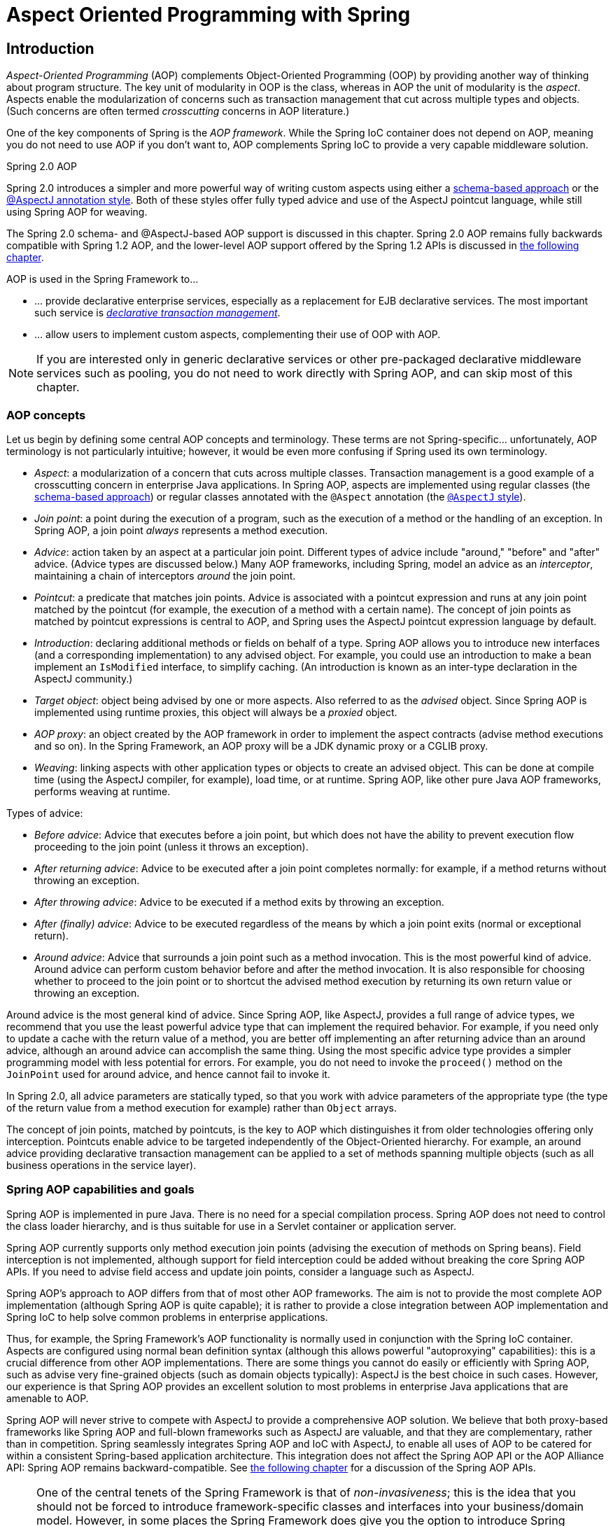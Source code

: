 [[aop]]
= Aspect Oriented Programming with Spring


[[aop-introduction]]
== Introduction
__Aspect-Oriented Programming__ (AOP) complements Object-Oriented Programming (OOP) by
providing another way of thinking about program structure. The key unit of modularity in
OOP is the class, whereas in AOP the unit of modularity is the __aspect__. Aspects
enable the modularization of concerns such as transaction management that cut across
multiple types and objects. (Such concerns are often termed __crosscutting__ concerns in
AOP literature.)

One of the key components of Spring is the __AOP framework__. While the Spring IoC
container does not depend on AOP, meaning you do not need to use AOP if you don't want
to, AOP complements Spring IoC to provide a very capable middleware solution.

.Spring 2.0 AOP
****
Spring 2.0 introduces a simpler and more powerful way of writing custom aspects using
either a <<aop-schema,schema-based approach>> or the <<aop-ataspectj,@AspectJ annotation
style>>. Both of these styles offer fully typed advice and use of the AspectJ pointcut
language, while still using Spring AOP for weaving.

The Spring 2.0 schema- and @AspectJ-based AOP support is discussed in this chapter.
Spring 2.0 AOP remains fully backwards compatible with Spring 1.2 AOP, and the
lower-level AOP support offered by the Spring 1.2 APIs is discussed in <<aop-api,the
following chapter>>.
****

AOP is used in the Spring Framework to...

* ... provide declarative enterprise services, especially as a replacement for EJB
  declarative services. The most important such service is
  <<transaction-declarative,__declarative transaction management__>>.
* ... allow users to implement custom aspects, complementing their use of OOP with AOP.

[NOTE]
====
If you are interested only in generic declarative services or other pre-packaged
declarative middleware services such as pooling, you do not need to work directly with
Spring AOP, and can skip most of this chapter.
====



[[aop-introduction-defn]]
=== AOP concepts
Let us begin by defining some central AOP concepts and terminology. These terms are not
Spring-specific... unfortunately, AOP terminology is not particularly intuitive;
however, it would be even more confusing if Spring used its own terminology.

* __Aspect__: a modularization of a concern that cuts across multiple classes.
  Transaction management is a good example of a crosscutting concern in enterprise Java
  applications. In Spring AOP, aspects are implemented using regular classes
  (the <<aop-schema,schema-based approach>>) or regular classes annotated with the
  `@Aspect` annotation (the <<aop-ataspectj, `@AspectJ` style>>).
* __Join point__: a point during the execution of a program, such as the execution of a
  method or the handling of an exception. In Spring AOP, a join point __always__
  represents a method execution.
* __Advice__: action taken by an aspect at a particular join point. Different types of
  advice include "around," "before" and "after" advice. (Advice types are discussed
  below.) Many AOP frameworks, including Spring, model an advice as an __interceptor__,
  maintaining a chain of interceptors __around__ the join point.
* __Pointcut__: a predicate that matches join points. Advice is associated with a
  pointcut expression and runs at any join point matched by the pointcut (for example,
  the execution of a method with a certain name). The concept of join points as matched
  by pointcut expressions is central to AOP, and Spring uses the AspectJ pointcut
  expression language by default.
* __Introduction__: declaring additional methods or fields on behalf of a type. Spring
  AOP allows you to introduce new interfaces (and a corresponding implementation) to any
  advised object. For example, you could use an introduction to make a bean implement an
  `IsModified` interface, to simplify caching. (An introduction is known as an
  inter-type declaration in the AspectJ community.)
* __Target object__: object being advised by one or more aspects. Also referred to as
  the __advised__ object. Since Spring AOP is implemented using runtime proxies, this
  object will always be a __proxied__ object.
* __AOP proxy__: an object created by the AOP framework in order to implement the aspect
  contracts (advise method executions and so on). In the Spring Framework, an AOP proxy
  will be a JDK dynamic proxy or a CGLIB proxy.
* __Weaving__: linking aspects with other application types or objects to create an
  advised object. This can be done at compile time (using the AspectJ compiler, for
  example), load time, or at runtime. Spring AOP, like other pure Java AOP frameworks,
  performs weaving at runtime.

Types of advice:

* __Before advice__: Advice that executes before a join point, but which does not have
  the ability to prevent execution flow proceeding to the join point (unless it throws
  an exception).
* __After returning advice__: Advice to be executed after a join point completes
  normally: for example, if a method returns without throwing an exception.
* __After throwing advice__: Advice to be executed if a method exits by throwing an
  exception.
* __After (finally) advice__: Advice to be executed regardless of the means by which a
  join point exits (normal or exceptional return).
* __Around advice__: Advice that surrounds a join point such as a method invocation.
  This is the most powerful kind of advice. Around advice can perform custom behavior
  before and after the method invocation. It is also responsible for choosing whether to
  proceed to the join point or to shortcut the advised method execution by returning its
  own return value or throwing an exception.

Around advice is the most general kind of advice. Since Spring AOP, like AspectJ,
provides a full range of advice types, we recommend that you use the least powerful
advice type that can implement the required behavior. For example, if you need only to
update a cache with the return value of a method, you are better off implementing an
after returning advice than an around advice, although an around advice can accomplish
the same thing. Using the most specific advice type provides a simpler programming model
with less potential for errors. For example, you do not need to invoke the `proceed()`
method on the `JoinPoint` used for around advice, and hence cannot fail to invoke it.

In Spring 2.0, all advice parameters are statically typed, so that you work with advice
parameters of the appropriate type (the type of the return value from a method execution
for example) rather than `Object` arrays.

The concept of join points, matched by pointcuts, is the key to AOP which distinguishes
it from older technologies offering only interception. Pointcuts enable advice to be
targeted independently of the Object-Oriented hierarchy. For example, an around advice
providing declarative transaction management can be applied to a set of methods spanning
multiple objects (such as all business operations in the service layer).



[[aop-introduction-spring-defn]]
=== Spring AOP capabilities and goals
Spring AOP is implemented in pure Java. There is no need for a special compilation
process. Spring AOP does not need to control the class loader hierarchy, and is thus
suitable for use in a Servlet container or application server.

Spring AOP currently supports only method execution join points (advising the execution
of methods on Spring beans). Field interception is not implemented, although support for
field interception could be added without breaking the core Spring AOP APIs. If you need
to advise field access and update join points, consider a language such as AspectJ.

Spring AOP's approach to AOP differs from that of most other AOP frameworks. The aim is
not to provide the most complete AOP implementation (although Spring AOP is quite
capable); it is rather to provide a close integration between AOP implementation and
Spring IoC to help solve common problems in enterprise applications.

Thus, for example, the Spring Framework's AOP functionality is normally used in
conjunction with the Spring IoC container. Aspects are configured using normal bean
definition syntax (although this allows powerful "autoproxying" capabilities): this is a
crucial difference from other AOP implementations. There are some things you cannot do
easily or efficiently with Spring AOP, such as advise very fine-grained objects (such as
domain objects typically): AspectJ is the best choice in such cases. However, our
experience is that Spring AOP provides an excellent solution to most problems in
enterprise Java applications that are amenable to AOP.

Spring AOP will never strive to compete with AspectJ to provide a comprehensive AOP
solution. We believe that both proxy-based frameworks like Spring AOP and full-blown
frameworks such as AspectJ are valuable, and that they are complementary, rather than in
competition. Spring seamlessly integrates Spring AOP and IoC with AspectJ, to enable
all uses of AOP to be catered for within a consistent Spring-based application
architecture. This integration does not affect the Spring AOP API or the AOP Alliance
API: Spring AOP remains backward-compatible. See <<aop-api,the following chapter>> for a
discussion of the Spring AOP APIs.

[NOTE]
====
One of the central tenets of the Spring Framework is that of __non-invasiveness__; this
is the idea that you should not be forced to introduce framework-specific classes and
interfaces into your business/domain model. However, in some places the Spring Framework
does give you the option to introduce Spring Framework-specific dependencies into your
codebase: the rationale in giving you such options is because in certain scenarios it
might be just plain easier to read or code some specific piece of functionality in such
a way. The Spring Framework (almost) always offers you the choice though: you have the
freedom to make an informed decision as to which option best suits your particular use
case or scenario.

One such choice that is relevant to this chapter is that of which AOP framework (and
which AOP style) to choose. You have the choice of AspectJ and/or Spring AOP, and you
also have the choice of either the @AspectJ annotation-style approach or the Spring XML
configuration-style approach. The fact that this chapter chooses to introduce the
@AspectJ-style approach first should not be taken as an indication that the Spring team
favors the @AspectJ annotation-style approach over the Spring XML configuration-style.

See <<aop-choosing>> for a more complete discussion of the whys and wherefores of each
style.
====



[[aop-introduction-proxies]]
=== AOP Proxies
Spring AOP defaults to using standard JDK __dynamic proxies__ for AOP proxies. This
enables any interface (or set of interfaces) to be proxied.

Spring AOP can also use CGLIB proxies. This is necessary to proxy classes rather than
interfaces. CGLIB is used by default if a business object does not implement an
interface. As it is good practice to program to interfaces rather than classes; business
classes normally will implement one or more business interfaces. It is possible to
<<aop-proxying,force the use of CGLIB>>, in those (hopefully rare) cases where you
need to advise a method that is not declared on an interface, or where you need to
pass a proxied object to a method as a concrete type.

It is important to grasp the fact that Spring AOP is __proxy-based__. See
<<aop-understanding-aop-proxies>> for a thorough examination of exactly what this
implementation detail actually means.




[[aop-ataspectj]]
== @AspectJ support
@AspectJ refers to a style of declaring aspects as regular Java classes annotated with
annotations. The @AspectJ style was introduced by the
http://www.eclipse.org/aspectj[AspectJ project] as part of the AspectJ 5 release. Spring
interprets the same annotations as AspectJ 5, using a library supplied by AspectJ
for pointcut parsing and matching. The AOP runtime is still pure Spring AOP though, and
there is no dependency on the AspectJ compiler or weaver.

[NOTE]
====
Using the AspectJ compiler and weaver enables use of the full AspectJ language, and is
discussed in <<aop-using-aspectj>>.
====



[[aop-aspectj-support]]
=== Enabling @AspectJ Support
To use @AspectJ aspects in a Spring configuration you need to enable Spring support for
configuring Spring AOP based on @AspectJ aspects, and __autoproxying__ beans based on
whether or not they are advised by those aspects. By autoproxying we mean that if Spring
determines that a bean is advised by one or more aspects, it will automatically generate
a proxy for that bean to intercept method invocations and ensure that advice is executed
as needed.

The @AspectJ support can be enabled with XML or Java style configuration. In either
case you will also need to ensure that AspectJ's `aspectjweaver.jar` library is on the
classpath of your application (version 1.6.8 or later). This library is available in the
`'lib'` directory of an AspectJ distribution or via the Maven Central repository.


[[aop-enable-aspectj-java]]
==== Enabling @AspectJ Support with Java configuration
To enable @AspectJ support with Java `@Configuration` add the `@EnableAspectJAutoProxy`
annotation:

[source,java,indent=0]
[subs="verbatim,quotes"]
----
	@Configuration
	@EnableAspectJAutoProxy
	public class AppConfig {

	}
----


[[aop-enable-aspectj-xml]]
==== Enabling @AspectJ Support with XML configuration
To enable @AspectJ support with XML based configuration use the `aop:aspectj-autoproxy`
element:

[source,xml,indent=0]
[subs="verbatim,quotes"]
----
	<aop:aspectj-autoproxy/>
----

This assumes that you are using schema support as described in <<appendix.adoc#xsd-configuration,
XML Schema-based configuration>>. See <<appendix.adoc#xsd-config-body-schemas-aop, the AOP schema>>
for how to import the tags in the `aop` namespace.



[[aop-at-aspectj]]
=== Declaring an aspect

With the @AspectJ support enabled, any bean defined in your application context with a
class that is an @AspectJ aspect (has the `@Aspect` annotation) will be automatically
detected by Spring and used to configure Spring AOP. The following example shows the
minimal definition required for a not-very-useful aspect:

A regular bean definition in the application context, pointing to a bean class that has
the `@Aspect` annotation:

[source,xml,indent=0]
[subs="verbatim,quotes"]
----
	<bean id="myAspect" class="org.xyz.NotVeryUsefulAspect">
		<!-- configure properties of aspect here as normal -->
	</bean>
----

And the `NotVeryUsefulAspect` class definition, annotated with
`org.aspectj.lang.annotation.Aspect` annotation;

[source,java,indent=0]
[subs="verbatim,quotes"]
----
	package org.xyz;
	import org.aspectj.lang.annotation.Aspect;

	@Aspect
	public class NotVeryUsefulAspect {

	}
----

Aspects (classes annotated with `@Aspect`) may have methods and fields just like any
other class. They may also contain pointcut, advice, and introduction (inter-type)
declarations.

.Autodetecting aspects through component scanning
[NOTE]
====
You may register aspect classes as regular beans in your Spring XML configuration, or
autodetect them through classpath scanning - just like any other Spring-managed bean.
However, note that the __@Aspect__ annotation is __not__ sufficient for autodetection in
the classpath: For that purpose, you need to add a separate __@Component__ annotation
(or alternatively a custom stereotype annotation that qualifies, as per the rules of
Spring's component scanner).
====

.Advising aspects with other aspects?
[NOTE]
====
In Spring AOP, it is __not__ possible to have aspects themselves be the target of advice
from other aspects. The __@Aspect__ annotation on a class marks it as an aspect, and
hence excludes it from auto-proxying.
====



[[aop-pointcuts]]
=== Declaring a pointcut
Recall that pointcuts determine join points of interest, and thus enable us to control
when advice executes. __Spring AOP only supports method execution join points for Spring
beans__, so you can think of a pointcut as matching the execution of methods on Spring
beans. A pointcut declaration has two parts: a signature comprising a name and any
parameters, and a pointcut expression that determines __exactly__ which method
executions we are interested in. In the @AspectJ annotation-style of AOP, a pointcut
signature is provided by a regular method definition, and the pointcut expression is
indicated using the `@Pointcut` annotation (the method serving as the pointcut signature
__must__ have a `void` return type).

An example will help make this distinction between a pointcut signature and a pointcut
expression clear. The following example defines a pointcut named `'anyOldTransfer'` that
will match the execution of any method named `'transfer'`:

[source,java,indent=0]
[subs="verbatim,quotes"]
----
	@Pointcut("execution(* transfer(..))")// the pointcut expression
	private void anyOldTransfer() {}// the pointcut signature
----

The pointcut expression that forms the value of the `@Pointcut` annotation is a regular
AspectJ 5 pointcut expression. For a full discussion of AspectJ's pointcut language, see
the http://www.eclipse.org/aspectj/doc/released/progguide/index.html[AspectJ
Programming Guide] (and for extensions, the
http://www.eclipse.org/aspectj/doc/released/adk15notebook/index.html[AspectJ 5
Developers Notebook]) or one of the books on AspectJ such as "Eclipse AspectJ" by Colyer
et. al. or "AspectJ in Action" by Ramnivas Laddad.


[[aop-pointcuts-designators]]
==== Supported Pointcut Designators
Spring AOP supports the following AspectJ pointcut designators (PCD) for use in pointcut
expressions:

.Other pointcut types
****
The full AspectJ pointcut language supports additional pointcut designators that are not
supported in Spring. These are: `call, get, set, preinitialization,
staticinitialization, initialization, handler, adviceexecution, withincode, cflow,
cflowbelow, if, @this`, and `@withincode`. Use of these pointcut designators in pointcut
expressions interpreted by Spring AOP will result in an `IllegalArgumentException` being
thrown.

The set of pointcut designators supported by Spring AOP may be extended in future
releases to support more of the AspectJ pointcut designators.
****

* __execution__ - for matching method execution join points, this is the primary
  pointcut designator you will use when working with Spring AOP
* __within__ - limits matching to join points within certain types (simply the execution
  of a method declared within a matching type when using Spring AOP)
* __this__ - limits matching to join points (the execution of methods when using Spring
  AOP) where the bean reference (Spring AOP proxy) is an instance of the given type
* __target__ - limits matching to join points (the execution of methods when using
  Spring AOP) where the target object (application object being proxied) is an instance
  of the given type
* __args__ - limits matching to join points (the execution of methods when using Spring
  AOP) where the arguments are instances of the given types
* __@target__ - limits matching to join points (the execution of methods when using
  Spring AOP) where the class of the executing object has an annotation of the given type
* __@args__ - limits matching to join points (the execution of methods when using Spring
  AOP) where the runtime type of the actual arguments passed have annotations of the
  given type(s)
* __@within__ - limits matching to join points within types that have the given
  annotation (the execution of methods declared in types with the given annotation when
  using Spring AOP)
* __@annotation__ - limits matching to join points where the subject of the join point
  (method being executed in Spring AOP) has the given annotation

Because Spring AOP limits matching to only method execution join points, the discussion
of the pointcut designators above gives a narrower definition than you will find in the
AspectJ programming guide. In addition, AspectJ itself has type-based semantics and at
an execution join point both `this` and `target` refer to the same object - the
object executing the method. Spring AOP is a proxy-based system and differentiates
between the proxy object itself (bound to `this`) and the target object behind the
proxy (bound to `target`).

[NOTE]
====
Due to the proxy-based nature of Spring's AOP framework, calls within the target object
are by definition __not__ intercepted. For JDK proxies, only public interface method
calls on the proxy can be intercepted. With CGLIB, public and protected method calls on
the proxy will be intercepted, and even package-visible methods if necessary. However,
common interactions through proxies should always be designed through public signatures.

Note that pointcut definitions are generally matched against any intercepted method.
If a pointcut is strictly meant to be public-only, even in a CGLIB proxy scenario with
potential non-public interactions through proxies, it needs to be defined accordingly.

If your interception needs include method calls or even constructors within the target
class, consider the use of Spring-driven <<aop-aj-ltw,native AspectJ weaving>> instead
of Spring's proxy-based AOP framework. This constitutes a different mode of AOP usage
with different characteristics, so be sure to make yourself familiar with weaving first
before making a decision.
====

Spring AOP also supports an additional PCD named `bean`. This PCD allows you to limit
the matching of join points to a particular named Spring bean, or to a set of named
Spring beans (when using wildcards). The `bean` PCD has the following form:

[source,java,indent=0]
[subs="verbatim,quotes"]
----
	bean(idOrNameOfBean)
----

The `idOrNameOfBean` token can be the name of any Spring bean: limited wildcard
support using the `*` character is provided, so if you establish some naming
conventions for your Spring beans you can quite easily write a `bean` PCD expression
to pick them out. As is the case with other pointcut designators, the `bean` PCD can
be &&'ed, ||'ed, and ! (negated) too.

[NOTE]
====
Please note that the `bean` PCD is __only__ supported in Spring AOP - and __not__ in
native AspectJ weaving. It is a Spring-specific extension to the standard PCDs that
AspectJ defines and therefore not available for aspects declared in the `@Aspect` model.

The `bean` PCD operates at the __instance__ level (building on the Spring bean name
concept) rather than at the type level only (which is what weaving-based AOP is limited
to). Instance-based pointcut designators are a special capability of Spring's
proxy-based AOP framework and its close integration with the Spring bean factory, where
it is natural and straightforward to identify specific beans by name.
====


[[aop-pointcuts-combining]]
==== Combining pointcut expressions
Pointcut expressions can be combined using '&&', '||' and '!'. It is also possible to
refer to pointcut expressions by name. The following example shows three pointcut
expressions: `anyPublicOperation` (which matches if a method execution join point
represents the execution of any public method); `inTrading` (which matches if a method
execution is in the trading module), and `tradingOperation` (which matches if a method
execution represents any public method in the trading module).

[source,java,indent=0]
[subs="verbatim"]
----
	@Pointcut("execution(public * *(..))")
	private void anyPublicOperation() {}

	@Pointcut("within(com.xyz.someapp.trading..*)")
	private void inTrading() {}

	@Pointcut("anyPublicOperation() && inTrading()")
	private void tradingOperation() {}
----

It is a best practice to build more complex pointcut expressions out of smaller named
components as shown above. When referring to pointcuts by name, normal Java visibility
rules apply (you can see private pointcuts in the same type, protected pointcuts in the
hierarchy, public pointcuts anywhere and so on). Visibility does not affect pointcut
__matching__.


[[aop-common-pointcuts]]
==== Sharing common pointcut definitions
When working with enterprise applications, you often want to refer to modules of the
application and particular sets of operations from within several aspects. We recommend
defining a "SystemArchitecture" aspect that captures common pointcut expressions for
this purpose. A typical such aspect would look as follows:

[source,java,indent=0]
[subs="verbatim"]
----
	package com.xyz.someapp;

	import org.aspectj.lang.annotation.Aspect;
	import org.aspectj.lang.annotation.Pointcut;

	@Aspect
	public class SystemArchitecture {

		/**
		 * A join point is in the web layer if the method is defined
		 * in a type in the com.xyz.someapp.web package or any sub-package
		 * under that.
		 */
		@Pointcut("within(com.xyz.someapp.web..*)")
		public void inWebLayer() {}

		/**
		 * A join point is in the service layer if the method is defined
		 * in a type in the com.xyz.someapp.service package or any sub-package
		 * under that.
		 */
		@Pointcut("within(com.xyz.someapp.service..*)")
		public void inServiceLayer() {}

		/**
		 * A join point is in the data access layer if the method is defined
		 * in a type in the com.xyz.someapp.dao package or any sub-package
		 * under that.
		 */
		@Pointcut("within(com.xyz.someapp.dao..*)")
		public void inDataAccessLayer() {}

		/**
		 * A business service is the execution of any method defined on a service
		 * interface. This definition assumes that interfaces are placed in the
		 * "service" package, and that implementation types are in sub-packages.
		 *
		 * If you group service interfaces by functional area (for example,
		 * in packages com.xyz.someapp.abc.service and com.xyz.someapp.def.service) then
		 * the pointcut expression "execution(* com.xyz.someapp..service.*.*(..))"
		 * could be used instead.
		 *
		 * Alternatively, you can write the expression using the 'bean'
		 * PCD, like so "bean(*Service)". (This assumes that you have
		 * named your Spring service beans in a consistent fashion.)
		 */
		@Pointcut("execution(* com.xyz.someapp..service.*.*(..))")
		public void businessService() {}

		/**
		 * A data access operation is the execution of any method defined on a
		 * dao interface. This definition assumes that interfaces are placed in the
		 * "dao" package, and that implementation types are in sub-packages.
		 */
		@Pointcut("execution(* com.xyz.someapp.dao.*.*(..))")
		public void dataAccessOperation() {}

	}
----

The pointcuts defined in such an aspect can be referred to anywhere that you need a
pointcut expression. For example, to make the service layer transactional, you could
write:

[source,xml,indent=0]
[subs="verbatim,quotes"]
----
	<aop:config>
		<aop:advisor
			pointcut="com.xyz.someapp.SystemArchitecture.businessService()"
			advice-ref="tx-advice"/>
	</aop:config>

	<tx:advice id="tx-advice">
		<tx:attributes>
			<tx:method name="*" propagation="REQUIRED"/>
		</tx:attributes>
	</tx:advice>
----

The `<aop:config>` and `<aop:advisor>` elements are discussed in <<aop-schema>>. The
transaction elements are discussed in <<data-access.adoc#transaction, Transaction Management>>.


[[aop-pointcuts-examples]]
==== Examples
Spring AOP users are likely to use the `execution` pointcut designator the most often.
The format of an execution expression is:

[source,java,indent=0]
[subs="verbatim,quotes"]
----
	execution(modifiers-pattern? ret-type-pattern declaring-type-pattern?name-pattern(param-pattern)
				throws-pattern?)
----

All parts except the returning type pattern (ret-type-pattern in the snippet above),
name pattern, and parameters pattern are optional. The returning type pattern determines
what the return type of the method must be in order for a join point to be matched. Most
frequently you will use `{asterisk}` as the returning type pattern, which matches any return
type. A fully-qualified type name will match only when the method returns the given
type. The name pattern matches the method name. You can use the `{asterisk}` wildcard as all or
part of a name pattern. If specifying a declaring type pattern
then include a trailing `.` to join it to the name pattern component.
The parameters pattern is slightly more complex: `()` matches a
method that takes no parameters, whereas `(..)` matches any number of parameters (zero
or more). The pattern `({asterisk})` matches a method taking one parameter of any type,
`(*,String)` matches a method taking two parameters, the first can be of any type, the
second must be a String. Consult the
http://www.eclipse.org/aspectj/doc/released/progguide/semantics-pointcuts.html[Language
Semantics] section of the AspectJ Programming Guide for more information.

Some examples of common pointcut expressions are given below.

* the execution of any public method:

[source,java,indent=0]
[subs="verbatim"]
----
	execution(public * *(..))
----

* the execution of any method with a name beginning with "set":

[source,java,indent=0]
[subs="verbatim"]
----
	execution(* set*(..))
----

* the execution of any method defined by the `AccountService` interface:

[source,java,indent=0]
[subs="verbatim"]
----
	execution(* com.xyz.service.AccountService.*(..))
----

* the execution of any method defined in the service package:

[source,java,indent=0]
[subs="verbatim"]
----
	execution(* com.xyz.service.*.*(..))
----

* the execution of any method defined in the service package or a sub-package:

[source,java,indent=0]
[subs="verbatim"]
----
	execution(* com.xyz.service..*.*(..))
----

* any join point (method execution only in Spring AOP) within the service package:

[source,java,indent=0]
[subs="verbatim,quotes"]
----
	within(com.xyz.service.*)
----

* any join point (method execution only in Spring AOP) within the service package or a
  sub-package:

[source,java,indent=0]
[subs="verbatim,quotes"]
----
	within(com.xyz.service..*)
----

* any join point (method execution only in Spring AOP) where the proxy implements the
  `AccountService` interface:

[source,java,indent=0]
[subs="verbatim,quotes"]
----
	this(com.xyz.service.AccountService)
----

[NOTE]
====
'this' is more commonly used in a binding form :- see the following section on advice
for how to make the proxy object available in the advice body.
====

* any join point (method execution only in Spring AOP) where the target object
  implements the `AccountService` interface:

[source,java,indent=0]
[subs="verbatim,quotes"]
----
	target(com.xyz.service.AccountService)
----

[NOTE]
====
'target' is more commonly used in a binding form :- see the following section on advice
for how to make the target object available in the advice body.
====

* any join point (method execution only in Spring AOP) which takes a single parameter,
  and where the argument passed at runtime is `Serializable`:

[source,java,indent=0]
[subs="verbatim,quotes"]
----
	args(java.io.Serializable)
----

[NOTE]
====
'args' is more commonly used in a binding form :- see the following section on advice
for how to make the method arguments available in the advice body.
====

Note that the pointcut given in this example is different to `execution(*
*(java.io.Serializable))`: the args version matches if the argument passed at runtime is
Serializable, the execution version matches if the method signature declares a single
parameter of type `Serializable`.

* any join point (method execution only in Spring AOP) where the target object has an
  `@Transactional` annotation:

[source,java,indent=0]
[subs="verbatim,quotes"]
----
	@target(org.springframework.transaction.annotation.Transactional)
----

[NOTE]
====
'@target' can also be used in a binding form :- see the following section on advice for
how to make the annotation object available in the advice body.
====

* any join point (method execution only in Spring AOP) where the declared type of the
  target object has an `@Transactional` annotation:

[source,java,indent=0]
[subs="verbatim,quotes"]
----
	@within(org.springframework.transaction.annotation.Transactional)
----

[NOTE]
====
'@within' can also be used in a binding form :- see the following section on advice for
how to make the annotation object available in the advice body.
====

* any join point (method execution only in Spring AOP) where the executing method has an
  `@Transactional` annotation:

[source,java,indent=0]
[subs="verbatim,quotes"]
----
	@annotation(org.springframework.transaction.annotation.Transactional)
----

[NOTE]
====
'@annotation' can also be used in a binding form :- see the following section on advice
for how to make the annotation object available in the advice body.
====

* any join point (method execution only in Spring AOP) which takes a single parameter,
  and where the runtime type of the argument passed has the `@Classified` annotation:

[source,java,indent=0]
[subs="verbatim,quotes"]
----
	@args(com.xyz.security.Classified)
----

[NOTE]
====
'@args' can also be used in a binding form :- see the following section on advice for
how to make the annotation object(s) available in the advice body.
====

* any join point (method execution only in Spring AOP) on a Spring bean named
  `tradeService`:

[source,java,indent=0]
[subs="verbatim,quotes"]
----
	bean(tradeService)
----

* any join point (method execution only in Spring AOP) on Spring beans having names that
  match the wildcard expression `*Service`:

[source,java,indent=0]
[subs="verbatim,quotes"]
----
	bean(*Service)
----


[[writing-good-pointcuts]]
==== Writing good pointcuts
During compilation, AspectJ processes pointcuts in order to try and optimize matching
performance. Examining code and determining if each join point matches (statically or
dynamically) a given pointcut is a costly process. (A dynamic match means the match
cannot be fully determined from static analysis and a test will be placed in the code to
determine if there is an actual match when the code is running). On first encountering a
pointcut declaration, AspectJ will rewrite it into an optimal form for the matching
process. What does this mean? Basically pointcuts are rewritten in DNF (Disjunctive
Normal Form) and the components of the pointcut are sorted such that those components
that are cheaper to evaluate are checked first. This means you do not have to worry
about understanding the performance of various pointcut designators and may supply them
in any order in a pointcut declaration.

However, AspectJ can only work with what it is told, and for optimal performance of
matching you should think about what they are trying to achieve and narrow the search
space for matches as much as possible in the definition. The existing designators
naturally fall into one of three groups: kinded, scoping and context:

* Kinded designators are those which select a particular kind of join point. For
  example: execution, get, set, call, handler
* Scoping designators are those which select a group of join points of interest (of
  probably many kinds). For example: within, withincode
* Contextual designators are those that match (and optionally bind) based on context.
  For example: this, target, @annotation

A well written pointcut should try and include at least the first two types (kinded and
scoping), whilst the contextual designators may be included if wishing to match based on
join point context, or bind that context for use in the advice. Supplying either just a
kinded designator or just a contextual designator will work but could affect weaving
performance (time and memory used) due to all the extra processing and analysis. Scoping
designators are very fast to match and their usage means AspectJ can very quickly
dismiss groups of join points that should not be further processed - that is why a good
pointcut should always include one if possible.



[[aop-advice]]
=== Declaring advice
Advice is associated with a pointcut expression, and runs before, after, or around
method executions matched by the pointcut. The pointcut expression may be either a
simple reference to a named pointcut, or a pointcut expression declared in place.


[[aop-advice-before]]
==== Before advice
Before advice is declared in an aspect using the `@Before` annotation:

[source,java,indent=0]
[subs="verbatim,quotes"]
----
	import org.aspectj.lang.annotation.Aspect;
	import org.aspectj.lang.annotation.Before;

	@Aspect
	public class BeforeExample {

		@Before("com.xyz.myapp.SystemArchitecture.dataAccessOperation()")
		public void doAccessCheck() {
			// ...
		}

	}
----

If using an in-place pointcut expression we could rewrite the above example as:

[source,java,indent=0]
[subs="verbatim"]
----
	import org.aspectj.lang.annotation.Aspect;
	import org.aspectj.lang.annotation.Before;

	@Aspect
	public class BeforeExample {

		@Before("execution(* com.xyz.myapp.dao.*.*(..))")
		public void doAccessCheck() {
			// ...
		}

	}
----


[[aop-advice-after-returning]]
==== After returning advice
After returning advice runs when a matched method execution returns normally. It is
declared using the `@AfterReturning` annotation:

[source,java,indent=0]
[subs="verbatim,quotes"]
----
	import org.aspectj.lang.annotation.Aspect;
	import org.aspectj.lang.annotation.AfterReturning;

	@Aspect
	public class AfterReturningExample {

		@AfterReturning("com.xyz.myapp.SystemArchitecture.dataAccessOperation()")
		public void doAccessCheck() {
			// ...
		}

	}
----

[NOTE]
====
Note: it is of course possible to have multiple advice declarations, and other members
as well, all inside the same aspect. We're just showing a single advice declaration in
these examples to focus on the issue under discussion at the time.
====

Sometimes you need access in the advice body to the actual value that was returned. You
can use the form of `@AfterReturning` that binds the return value for this:

[source,java,indent=0]
[subs="verbatim,quotes"]
----
	import org.aspectj.lang.annotation.Aspect;
	import org.aspectj.lang.annotation.AfterReturning;

	@Aspect
	public class AfterReturningExample {

		@AfterReturning(
			pointcut="com.xyz.myapp.SystemArchitecture.dataAccessOperation()",
			returning="retVal")
		public void doAccessCheck(Object retVal) {
			// ...
		}

	}
----

The name used in the `returning` attribute must correspond to the name of a parameter in
the advice method. When a method execution returns, the return value will be passed to
the advice method as the corresponding argument value. A `returning` clause also
restricts matching to only those method executions that return a value of the specified
type ( `Object` in this case, which will match any return value).

Please note that it is __not__ possible to return a totally different reference when
using after-returning advice.


[[aop-advice-after-throwing]]
==== After throwing advice
After throwing advice runs when a matched method execution exits by throwing an
exception. It is declared using the `@AfterThrowing` annotation:

[source,java,indent=0]
[subs="verbatim,quotes"]
----
	import org.aspectj.lang.annotation.Aspect;
	import org.aspectj.lang.annotation.AfterThrowing;

	@Aspect
	public class AfterThrowingExample {

		@AfterThrowing("com.xyz.myapp.SystemArchitecture.dataAccessOperation()")
		public void doRecoveryActions() {
			// ...
		}

	}
----

Often you want the advice to run only when exceptions of a given type are thrown, and
you also often need access to the thrown exception in the advice body. Use the
`throwing` attribute to both restrict matching (if desired, use `Throwable` as the
exception type otherwise) and bind the thrown exception to an advice parameter.

[source,java,indent=0]
[subs="verbatim,quotes"]
----
	import org.aspectj.lang.annotation.Aspect;
	import org.aspectj.lang.annotation.AfterThrowing;

	@Aspect
	public class AfterThrowingExample {

		@AfterThrowing(
			pointcut="com.xyz.myapp.SystemArchitecture.dataAccessOperation()",
			throwing="ex")
		public void doRecoveryActions(DataAccessException ex) {
			// ...
		}

	}
----

The name used in the `throwing` attribute must correspond to the name of a parameter in
the advice method. When a method execution exits by throwing an exception, the exception
will be passed to the advice method as the corresponding argument value. A `throwing`
clause also restricts matching to only those method executions that throw an exception
of the specified type ( `DataAccessException` in this case).


[[aop-advice-after-finally]]
==== After (finally) advice
After (finally) advice runs however a matched method execution exits. It is declared
using the `@After` annotation. After advice must be prepared to handle both normal and
exception return conditions. It is typically used for releasing resources, etc.

[source,java,indent=0]
[subs="verbatim,quotes"]
----
	import org.aspectj.lang.annotation.Aspect;
	import org.aspectj.lang.annotation.After;

	@Aspect
	public class AfterFinallyExample {

		@After("com.xyz.myapp.SystemArchitecture.dataAccessOperation()")
		public void doReleaseLock() {
			// ...
		}

	}
----


[[aop-ataspectj-around-advice]]
==== Around advice
The final kind of advice is around advice. Around advice runs "around" a matched method
execution. It has the opportunity to do work both before and after the method executes,
and to determine when, how, and even if, the method actually gets to execute at all.
Around advice is often used if you need to share state before and after a method
execution in a thread-safe manner (starting and stopping a timer for example). Always
use the least powerful form of advice that meets your requirements (i.e. don't use
around advice if simple before advice would do).

Around advice is declared using the `@Around` annotation. The first parameter of the
advice method must be of type `ProceedingJoinPoint`. Within the body of the advice,
calling `proceed()` on the `ProceedingJoinPoint` causes the underlying method to
execute. The `proceed` method may also be called passing in an `Object[]` - the values
in the array will be used as the arguments to the method execution when it proceeds.

[NOTE]
====
The behavior of proceed when called with an Object[] is a little different than the
behavior of proceed for around advice compiled by the AspectJ compiler. For around
advice written using the traditional AspectJ language, the number of arguments passed to
proceed must match the number of arguments passed to the around advice (not the number
of arguments taken by the underlying join point), and the value passed to proceed in a
given argument position supplants the original value at the join point for the entity
the value was bound to (Don't worry if this doesn't make sense right now!). The approach
taken by Spring is simpler and a better match to its proxy-based, execution only
semantics. You only need to be aware of this difference if you are compiling @AspectJ
aspects written for Spring and using proceed with arguments with the AspectJ compiler
and weaver. There is a way to write such aspects that is 100% compatible across both
Spring AOP and AspectJ, and this is discussed in the following section on advice
parameters.
====

[source,java,indent=0]
[subs="verbatim,quotes"]
----
	import org.aspectj.lang.annotation.Aspect;
	import org.aspectj.lang.annotation.Around;
	import org.aspectj.lang.ProceedingJoinPoint;

	@Aspect
	public class AroundExample {

		@Around("com.xyz.myapp.SystemArchitecture.businessService()")
		public Object doBasicProfiling(ProceedingJoinPoint pjp) throws Throwable {
			// start stopwatch
			Object retVal = pjp.proceed();
			// stop stopwatch
			return retVal;
		}

	}
----

The value returned by the around advice will be the return value seen by the caller of
the method. A simple caching aspect for example could return a value from a cache if it
has one, and invoke proceed() if it does not. Note that proceed may be invoked once,
many times, or not at all within the body of the around advice, all of these are quite
legal.


[[aop-ataspectj-advice-params]]
==== Advice parameters
Spring offers fully typed advice - meaning that you declare the parameters you need
in the advice signature (as we saw for the returning and throwing examples above) rather
than work with `Object[]` arrays all the time. We'll see how to make argument and other
contextual values available to the advice body in a moment. First let's take a look at
how to write generic advice that can find out about the method the advice is currently
advising.

[[aop-ataspectj-advice-params-the-joinpoint]]
===== Access to the current JoinPoint

Any advice method may declare as its first parameter, a parameter of type
`org.aspectj.lang.JoinPoint` (please note that around advice is __required__ to declare
a first parameter of type `ProceedingJoinPoint`, which is a subclass of `JoinPoint`. The
`JoinPoint` interface provides a number of useful methods such as `getArgs()` (returns
the method arguments), `getThis()` (returns the proxy object), `getTarget()` (returns
the target object), `getSignature()` (returns a description of the method that is being
advised) and `toString()` (prints a useful description of the method being advised).
Please do consult the javadocs for full details.

[[aop-ataspectj-advice-params-passing]]
===== Passing parameters to advice
We've already seen how to bind the returned value or exception value (using after
returning and after throwing advice). To make argument values available to the advice
body, you can use the binding form of `args`. If a parameter name is used in place of a
type name in an args expression, then the value of the corresponding argument will be
passed as the parameter value when the advice is invoked. An example should make this
clearer. Suppose you want to advise the execution of dao operations that take an Account
object as the first parameter, and you need access to the account in the advice body.
You could write the following:

[source,java,indent=0]
[subs="verbatim,quotes"]
----
	@Before("com.xyz.myapp.SystemArchitecture.dataAccessOperation() && args(account,..)")
	public void validateAccount(Account account) {
		// ...
	}
----

The `args(account,..)` part of the pointcut expression serves two purposes: firstly, it
restricts matching to only those method executions where the method takes at least one
parameter, and the argument passed to that parameter is an instance of `Account`;
secondly, it makes the actual `Account` object available to the advice via the `account`
parameter.

Another way of writing this is to declare a pointcut that "provides" the `Account`
object value when it matches a join point, and then just refer to the named pointcut
from the advice. This would look as follows:

[source,java,indent=0]
[subs="verbatim,quotes"]
----
	@Pointcut("com.xyz.myapp.SystemArchitecture.dataAccessOperation() && args(account,..)")
	private void accountDataAccessOperation(Account account) {}

	@Before("accountDataAccessOperation(account)")
	public void validateAccount(Account account) {
		// ...
	}
----

The interested reader is once more referred to the AspectJ programming guide for more
details.

The proxy object ( `this`), target object ( `target`), and annotations ( `@within,
@target, @annotation, @args`) can all be bound in a similar fashion. The following
example shows how you could match the execution of methods annotated with an
`@Auditable` annotation, and extract the audit code.

First the definition of the `@Auditable` annotation:

[source,java,indent=0]
[subs="verbatim,quotes"]
----
	@Retention(RetentionPolicy.RUNTIME)
	@Target(ElementType.METHOD)
	public @interface Auditable {
		AuditCode value();
	}
----

And then the advice that matches the execution of `@Auditable` methods:

[source,java,indent=0]
[subs="verbatim,quotes"]
----
	@Before("com.xyz.lib.Pointcuts.anyPublicMethod() && @annotation(auditable)")
	public void audit(Auditable auditable) {
		AuditCode code = auditable.value();
		// ...
	}
----

[[aop-ataspectj-advice-params-generics]]
===== Advice parameters and generics
Spring AOP can handle generics used in class declarations and method parameters. Suppose
you have a generic type like this:

[source,java,indent=0]
[subs="verbatim,quotes"]
----
	public interface Sample<T> {
		void sampleGenericMethod(T param);
		void sampleGenericCollectionMethod(Collection<T> param);
	}
----

You can restrict interception of method types to certain parameter types by simply
typing the advice parameter to the parameter type you want to intercept the method for:

[source,java,indent=0]
[subs="verbatim"]
----
	@Before("execution(* ..Sample+.sampleGenericMethod(*)) && args(param)")
	public void beforeSampleMethod(MyType param) {
		// Advice implementation
	}
----

That this works is pretty obvious as we already discussed above. However, it's worth
pointing out that this won't work for generic collections. So you cannot define a
pointcut like this:

[source,java,indent=0]
[subs="verbatim"]
----
	@Before("execution(* ..Sample+.sampleGenericCollectionMethod(*)) && args(param)")
	public void beforeSampleMethod(Collection<MyType> param) {
		// Advice implementation
	}
----

To make this work we would have to inspect every element of the collection, which is not
reasonable as we also cannot decide how to treat `null` values in general. To achieve
something similar to this you have to type the parameter to `Collection<?>` and manually
check the type of the elements.

[[aop-ataspectj-advice-params-names]]
===== Determining argument names
The parameter binding in advice invocations relies on matching names used in pointcut
expressions to declared parameter names in (advice and pointcut) method signatures.
Parameter names are __not__ available through Java reflection, so Spring AOP uses the
following strategies to determine parameter names:

* If the parameter names have been specified by the user explicitly, then the specified
  parameter names are used: both the advice and the pointcut annotations have
  an optional "argNames" attribute which can be used to specify the argument names of
  the annotated method - these argument names __are__ available at runtime. For example:

[source,java,indent=0]
[subs="verbatim,quotes"]
----
	@Before(value="com.xyz.lib.Pointcuts.anyPublicMethod() && target(bean) && @annotation(auditable)",
			argNames="bean,auditable")
	public void audit(Object bean, Auditable auditable) {
		AuditCode code = auditable.value();
		// ... use code and bean
	}
----

If the first parameter is of the `JoinPoint`, `ProceedingJoinPoint`, or
`JoinPoint.StaticPart` type, you may leave out the name of the parameter from the value
of the "argNames" attribute. For example, if you modify the preceding advice to receive
the join point object, the "argNames" attribute need not include it:

[source,java,indent=0]
[subs="verbatim,quotes"]
----
	@Before(value="com.xyz.lib.Pointcuts.anyPublicMethod() && target(bean) && @annotation(auditable)",
			argNames="bean,auditable")
	public void audit(JoinPoint jp, Object bean, Auditable auditable) {
		AuditCode code = auditable.value();
		// ... use code, bean, and jp
	}
----

The special treatment given to the first parameter of the `JoinPoint`,
`ProceedingJoinPoint`, and `JoinPoint.StaticPart` types is particularly convenient for
advice that do not collect any other join point context. In such situations, you may
simply omit the "argNames" attribute. For example, the following advice need not declare
the "argNames" attribute:

[source,java,indent=0]
[subs="verbatim,quotes"]
----
	@Before("com.xyz.lib.Pointcuts.anyPublicMethod()")
	public void audit(JoinPoint jp) {
		// ... use jp
	}
----

* Using the `'argNames'` attribute is a little clumsy, so if the `'argNames'` attribute
  has not been specified, then Spring AOP will look at the debug information for the
  class and try to determine the parameter names from the local variable table. This
  information will be present as long as the classes have been compiled with debug
  information ( `'-g:vars'` at a minimum). The consequences of compiling with this flag
  on are: (1) your code will be slightly easier to understand (reverse engineer), (2)
  the class file sizes will be very slightly bigger (typically inconsequential), (3) the
  optimization to remove unused local variables will not be applied by your compiler. In
  other words, you should encounter no difficulties building with this flag on.

[NOTE]
====
If an @AspectJ aspect has been compiled by the AspectJ compiler (ajc) even without the
debug information then there is no need to add the argNames attribute as the compiler
will retain the needed information.
====

* If the code has been compiled without the necessary debug information, then Spring AOP
  will attempt to deduce the pairing of binding variables to parameters (for example, if
  only one variable is bound in the pointcut expression, and the advice method only
  takes one parameter, the pairing is obvious!). If the binding of variables is
  ambiguous given the available information, then an `AmbiguousBindingException` will be
  thrown.
* If all of the above strategies fail then an `IllegalArgumentException` will be thrown.

[[aop-ataspectj-advice-proceeding-with-the-call]]
===== Proceeding with arguments
We remarked earlier that we would describe how to write a proceed call __with
arguments__ that works consistently across Spring AOP and AspectJ. The solution is
simply to ensure that the advice signature binds each of the method parameters in order.
For example:

[source,java,indent=0]
[subs="verbatim,quotes"]
----
	@Around("execution(List<Account> find*(..)) && " +
			"com.xyz.myapp.SystemArchitecture.inDataAccessLayer() && " +
			"args(accountHolderNamePattern)")
	public Object preProcessQueryPattern(ProceedingJoinPoint pjp,
			String accountHolderNamePattern) throws Throwable {
		String newPattern = preProcess(accountHolderNamePattern);
		return pjp.proceed(new Object[] {newPattern});
	}
----

In many cases you will be doing this binding anyway (as in the example above).


[[aop-ataspectj-advice-ordering]]
==== Advice ordering
What happens when multiple pieces of advice all want to run at the same join point?
Spring AOP follows the same precedence rules as AspectJ to determine the order of advice
execution. The highest precedence advice runs first "on the way in" (so given two pieces
of before advice, the one with highest precedence runs first). "On the way out" from a
join point, the highest precedence advice runs last (so given two pieces of after
advice, the one with the highest precedence will run second).

When two pieces of advice defined in __different__ aspects both need to run at the same
join point, unless you specify otherwise the order of execution is undefined. You can
control the order of execution by specifying precedence. This is done in the normal
Spring way by either implementing the `org.springframework.core.Ordered` interface in
the aspect class or annotating it with the `Order` annotation. Given two aspects, the
aspect returning the lower value from `Ordered.getValue()` (or the annotation value) has
the higher precedence.

When two pieces of advice defined in __the same__ aspect both need to run at the same
join point, the ordering is undefined (since there is no way to retrieve the declaration
order via reflection for javac-compiled classes). Consider collapsing such advice
methods into one advice method per join point in each aspect class, or refactor the
pieces of advice into separate aspect classes - which can be ordered at the aspect level.



[[aop-introductions]]
=== Introductions
Introductions (known as inter-type declarations in AspectJ) enable an aspect to declare
that advised objects implement a given interface, and to provide an implementation of
that interface on behalf of those objects.

An introduction is made using the `@DeclareParents` annotation. This annotation is used
to declare that matching types have a new parent (hence the name). For example, given an
interface `UsageTracked`, and an implementation of that interface `DefaultUsageTracked`,
the following aspect declares that all implementors of service interfaces also implement
the `UsageTracked` interface. (In order to expose statistics via JMX for example.)

[source,java,indent=0]
[subs="verbatim,quotes"]
----
	@Aspect
	public class UsageTracking {

		@DeclareParents(value="com.xzy.myapp.service.*+", defaultImpl=DefaultUsageTracked.class)
		public static UsageTracked mixin;

		@Before("com.xyz.myapp.SystemArchitecture.businessService() && this(usageTracked)")
		public void recordUsage(UsageTracked usageTracked) {
			usageTracked.incrementUseCount();
		}

	}
----

The interface to be implemented is determined by the type of the annotated field. The
`value` attribute of the `@DeclareParents` annotation is an AspectJ type pattern :- any
bean of a matching type will implement the UsageTracked interface. Note that in the
before advice of the above example, service beans can be directly used as
implementations of the `UsageTracked` interface. If accessing a bean programmatically
you would write the following:

[source,java,indent=0]
[subs="verbatim,quotes"]
----
	UsageTracked usageTracked = (UsageTracked) context.getBean("myService");
----



[[aop-instantiation-models]]
=== Aspect instantiation models
[NOTE]
====
(This is an advanced topic, so if you are just starting out with AOP you can safely skip
it until later.)
====

By default there will be a single instance of each aspect within the application
context. AspectJ calls this the singleton instantiation model. It is possible to define
aspects with alternate lifecycles :- Spring supports AspectJ's `perthis` and `pertarget`
instantiation models ( `percflow, percflowbelow,` and `pertypewithin` are not currently
supported).

A "perthis" aspect is declared by specifying a `perthis` clause in the `@Aspect`
annotation. Let's look at an example, and then we'll explain how it works.

[source,java,indent=0]
[subs="verbatim,quotes"]
----
	@Aspect("perthis(com.xyz.myapp.SystemArchitecture.businessService())")
	public class MyAspect {

		private int someState;

		@Before(com.xyz.myapp.SystemArchitecture.businessService())
		public void recordServiceUsage() {
			// ...
		}

	}
----

The effect of the `'perthis'` clause is that one aspect instance will be created for
each unique service object executing a business service (each unique object bound to
'this' at join points matched by the pointcut expression). The aspect instance is
created the first time that a method is invoked on the service object. The aspect goes
out of scope when the service object goes out of scope. Before the aspect instance is
created, none of the advice within it executes. As soon as the aspect instance has been
created, the advice declared within it will execute at matched join points, but only
when the service object is the one this aspect is associated with. See the AspectJ
programming guide for more information on per-clauses.

The `'pertarget'` instantiation model works in exactly the same way as perthis, but
creates one aspect instance for each unique target object at matched join points.



[[aop-ataspectj-example]]
=== Example
Now that you have seen how all the constituent parts work, let's put them together to do
something useful!

The execution of business services can sometimes fail due to concurrency issues (for
example, deadlock loser). If the operation is retried, it is quite likely to succeed
next time round. For business services where it is appropriate to retry in such
conditions (idempotent operations that don't need to go back to the user for conflict
resolution), we'd like to transparently retry the operation to avoid the client seeing a
`PessimisticLockingFailureException`. This is a requirement that clearly cuts across
multiple services in the service layer, and hence is ideal for implementing via an
aspect.

Because we want to retry the operation, we will need to use around advice so that we can
call proceed multiple times. Here's how the basic aspect implementation looks:

[source,java,indent=0]
[subs="verbatim,quotes"]
----
	@Aspect
	public class ConcurrentOperationExecutor implements Ordered {

		private static final int DEFAULT_MAX_RETRIES = 2;

		private int maxRetries = DEFAULT_MAX_RETRIES;
		private int order = 1;

		public void setMaxRetries(int maxRetries) {
			this.maxRetries = maxRetries;
		}

		public int getOrder() {
			return this.order;
		}

		public void setOrder(int order) {
			this.order = order;
		}

		@Around("com.xyz.myapp.SystemArchitecture.businessService()")
		public Object doConcurrentOperation(ProceedingJoinPoint pjp) throws Throwable {
			int numAttempts = 0;
			PessimisticLockingFailureException lockFailureException;
			do {
				numAttempts++;
				try {
					return pjp.proceed();
				}
				catch(PessimisticLockingFailureException ex) {
					lockFailureException = ex;
				}
			} while(numAttempts <= this.maxRetries);
			throw lockFailureException;
		}

	}
----

Note that the aspect implements the `Ordered` interface so we can set the precedence of
the aspect higher than the transaction advice (we want a fresh transaction each time we
retry). The `maxRetries` and `order` properties will both be configured by Spring. The
main action happens in the `doConcurrentOperation` around advice. Notice that for the
moment we're applying the retry logic to all `businessService()s`. We try to proceed,
and if we fail with an `PessimisticLockingFailureException` we simply try again unless
we have exhausted all of our retry attempts.

The corresponding Spring configuration is:

[source,xml,indent=0]
[subs="verbatim,quotes"]
----
	<aop:aspectj-autoproxy/>

	<bean id="concurrentOperationExecutor" class="com.xyz.myapp.service.impl.ConcurrentOperationExecutor">
		<property name="maxRetries" value="3"/>
		<property name="order" value="100"/>
	</bean>
----

To refine the aspect so that it only retries idempotent operations, we might define an
`Idempotent` annotation:

[source,java,indent=0]
[subs="verbatim,quotes"]
----
	@Retention(RetentionPolicy.RUNTIME)
	public @interface Idempotent {
		// marker annotation
	}
----

and use the annotation to annotate the implementation of service operations. The change
to the aspect to only retry idempotent operations simply involves refining the pointcut
expression so that only `@Idempotent` operations match:

[source,java,indent=0]
[subs="verbatim,quotes"]
----
	@Around("com.xyz.myapp.SystemArchitecture.businessService() && " +
			"@annotation(com.xyz.myapp.service.Idempotent)")
	public Object doConcurrentOperation(ProceedingJoinPoint pjp) throws Throwable {
		...
	}
----




[[aop-schema]]
== Schema-based AOP support
If you prefer an XML-based format, then Spring also offers support for defining aspects
using the new "aop" namespace tags. The exact same pointcut expressions and advice kinds
are supported as when using the @AspectJ style, hence in this section we will focus on
the new __syntax__ and refer the reader to the discussion in the previous section
(<<aop-ataspectj>>) for an understanding of writing pointcut expressions and the binding
of advice parameters.

To use the aop namespace tags described in this section, you need to import the
`spring-aop` schema as described in <<appendix.adoc#xsd-configuration,
XML Schema-based configuration>>.
See <<appendix.adoc#xsd-config-body-schemas-aop, the AOP schema>>
for how to import the tags in the `aop` namespace.

Within your Spring configurations, all aspect and advisor elements must be placed within
an `<aop:config>` element (you can have more than one `<aop:config>` element in an
application context configuration). An `<aop:config>` element can contain pointcut,
advisor, and aspect elements (note these must be declared in that order).

[WARNING]
====
The `<aop:config>` style of configuration makes heavy use of Spring's
<<aop-autoproxy,auto-proxying>> mechanism. This can cause issues (such as advice not
being woven) if you are already using explicit auto-proxying via the use of
`BeanNameAutoProxyCreator` or suchlike. The recommended usage pattern is to use either
just the `<aop:config>` style, or just the `AutoProxyCreator` style.
====



[[aop-schema-declaring-an-aspect]]
=== Declaring an aspect
Using the schema support, an aspect is simply a regular Java object defined as a bean in
your Spring application context. The state and behavior is captured in the fields and
methods of the object, and the pointcut and advice information is captured in the XML.

An aspect is declared using the <aop:aspect> element, and the backing bean is referenced
using the `ref` attribute:

[source,xml,indent=0]
[subs="verbatim,quotes"]
----
	<aop:config>
		<aop:aspect id="myAspect" ref="aBean">
			...
		</aop:aspect>
	</aop:config>

	<bean id="aBean" class="...">
		...
	</bean>
----

The bean backing the aspect (" `aBean`" in this case) can of course be configured and
dependency injected just like any other Spring bean.



[[aop-schema-pointcuts]]
=== Declaring a pointcut
A named pointcut can be declared inside an <aop:config> element, enabling the pointcut
definition to be shared across several aspects and advisors.

A pointcut representing the execution of any business service in the service layer could
be defined as follows:

[source,xml,indent=0]
[subs="verbatim"]
----
	<aop:config>

		<aop:pointcut id="businessService"
			expression="execution(* com.xyz.myapp.service.*.*(..))"/>

	</aop:config>
----

Note that the pointcut expression itself is using the same AspectJ pointcut expression
language as described in <<aop-ataspectj>>. If you are using the schema based
declaration style, you can refer to named pointcuts defined in types
(@Aspects) within the pointcut expression. Another way of defining the above pointcut
would be:

[source,xml,indent=0]
[subs="verbatim,quotes"]
----
	<aop:config>

		<aop:pointcut id="businessService"
			expression="com.xyz.myapp.SystemArchitecture.businessService()"/>

	</aop:config>
----

Assuming you have a `SystemArchitecture` aspect as described in <<aop-common-pointcuts>>.

Declaring a pointcut inside an aspect is very similar to declaring a top-level pointcut:

[source,xml,indent=0]
[subs="verbatim"]
----
	<aop:config>

		<aop:aspect id="myAspect" ref="aBean">

			<aop:pointcut id="businessService"
				expression="execution(* com.xyz.myapp.service.*.*(..))"/>

			...

		</aop:aspect>

	</aop:config>
----

Much the same way in an @AspectJ aspect, pointcuts declared using the schema based
definition style may collect join point context. For example, the following pointcut
collects the 'this' object as the join point context and passes it to advice:

[source,xml,indent=0]
[subs="verbatim"]
----
	<aop:config>

		<aop:aspect id="myAspect" ref="aBean">

			<aop:pointcut id="businessService"
				expression="execution(* com.xyz.myapp.service.*.*(..)) &amp;&amp; this(service)"/>

			<aop:before pointcut-ref="businessService" method="monitor"/>

			...

		</aop:aspect>

	</aop:config>
----

The advice must be declared to receive the collected join point context by including
parameters of the matching names:

[source,java,indent=0]
[subs="verbatim,quotes"]
----
	public void monitor(Object service) {
		...
	}
----

When combining pointcut sub-expressions, '&&' is awkward within an XML document, and so
the keywords 'and', 'or' and 'not' can be used in place of '&&', '||' and '!'
respectively. For example, the previous pointcut may be better written as:

[source,xml,indent=0]
[subs="verbatim"]
----
	<aop:config>

		<aop:aspect id="myAspect" ref="aBean">

			<aop:pointcut id="businessService"
				expression="execution(* com.xyz.myapp.service.*.*(..)) **and** this(service)"/>

			<aop:before pointcut-ref="businessService" method="monitor"/>

			...
		</aop:aspect>
	</aop:config>
----

Note that pointcuts defined in this way are referred to by their XML id and cannot be
used as named pointcuts to form composite pointcuts. The named pointcut support in the
schema based definition style is thus more limited than that offered by the @AspectJ
style.



[[aop-schema-advice]]
=== Declaring advice
The same five advice kinds are supported as for the @AspectJ style, and they have
exactly the same semantics.


[[aop-schema-advice-before]]
==== Before advice
Before advice runs before a matched method execution. It is declared inside an
`<aop:aspect>` using the <aop:before> element.

[source,xml,indent=0]
[subs="verbatim,quotes"]
----
	<aop:aspect id="beforeExample" ref="aBean">

		<aop:before
			pointcut-ref="dataAccessOperation"
			method="doAccessCheck"/>

		...

	</aop:aspect>
----

Here `dataAccessOperation` is the id of a pointcut defined at the top ( `<aop:config>`)
level. To define the pointcut inline instead, replace the `pointcut-ref` attribute with
a `pointcut` attribute:

[source,xml,indent=0]
[subs="verbatim"]
----
	<aop:aspect id="beforeExample" ref="aBean">

		<aop:before
			pointcut="execution(* com.xyz.myapp.dao.*.*(..))"
			method="doAccessCheck"/>

		...

	</aop:aspect>
----

As we noted in the discussion of the @AspectJ style, using named pointcuts can
significantly improve the readability of your code.

The method attribute identifies a method ( `doAccessCheck`) that provides the body of
the advice. This method must be defined for the bean referenced by the aspect element
containing the advice. Before a data access operation is executed (a method execution
join point matched by the pointcut expression), the "doAccessCheck" method on the aspect
bean will be invoked.


[[aop-schema-advice-after-returning]]
==== After returning advice
After returning advice runs when a matched method execution completes normally. It is
declared inside an `<aop:aspect>` in the same way as before advice. For example:

[source,xml,indent=0]
[subs="verbatim,quotes"]
----
	<aop:aspect id="afterReturningExample" ref="aBean">

		<aop:after-returning
			pointcut-ref="dataAccessOperation"
			method="doAccessCheck"/>

		...

	</aop:aspect>
----

Just as in the @AspectJ style, it is possible to get hold of the return value within the
advice body. Use the returning attribute to specify the name of the parameter to which
the return value should be passed:

[source,xml,indent=0]
[subs="verbatim,quotes"]
----
	<aop:aspect id="afterReturningExample" ref="aBean">

		<aop:after-returning
			pointcut-ref="dataAccessOperation"
			returning="retVal"
			method="doAccessCheck"/>

		...

	</aop:aspect>
----

The doAccessCheck method must declare a parameter named `retVal`. The type of this
parameter constrains matching in the same way as described for @AfterReturning. For
example, the method signature may be declared as:

[source,java,indent=0]
[subs="verbatim,quotes"]
----
	public void doAccessCheck(Object retVal) {...
----


[[aop-schema-advice-after-throwing]]
==== After throwing advice
After throwing advice executes when a matched method execution exits by throwing an
exception. It is declared inside an `<aop:aspect>` using the after-throwing element:

[source,xml,indent=0]
[subs="verbatim,quotes"]
----
	<aop:aspect id="afterThrowingExample" ref="aBean">

		<aop:after-throwing
			pointcut-ref="dataAccessOperation"
			method="doRecoveryActions"/>

		...

	</aop:aspect>
----

Just as in the @AspectJ style, it is possible to get hold of the thrown exception within
the advice body. Use the throwing attribute to specify the name of the parameter to
which the exception should be passed:

[source,xml,indent=0]
[subs="verbatim,quotes"]
----
	<aop:aspect id="afterThrowingExample" ref="aBean">

		<aop:after-throwing
			pointcut-ref="dataAccessOperation"
			throwing="dataAccessEx"
			method="doRecoveryActions"/>

		...

	</aop:aspect>
----

The doRecoveryActions method must declare a parameter named `dataAccessEx`. The type of
this parameter constrains matching in the same way as described for @AfterThrowing. For
example, the method signature may be declared as:

[source,java,indent=0]
[subs="verbatim,quotes"]
----
	public void doRecoveryActions(DataAccessException dataAccessEx) {...
----


[[aop-schema-advice-after-finally]]
==== After (finally) advice
After (finally) advice runs however a matched method execution exits. It is declared
using the `after` element:

[source,xml,indent=0]
[subs="verbatim,quotes"]
----
	<aop:aspect id="afterFinallyExample" ref="aBean">

		<aop:after
			pointcut-ref="dataAccessOperation"
			method="doReleaseLock"/>

		...

	</aop:aspect>
----


[[aop-schema-advice-around]]
==== Around advice
The final kind of advice is around advice. Around advice runs "around" a matched method
execution. It has the opportunity to do work both before and after the method executes,
and to determine when, how, and even if, the method actually gets to execute at all.
Around advice is often used if you need to share state before and after a method
execution in a thread-safe manner (starting and stopping a timer for example). Always
use the least powerful form of advice that meets your requirements; don't use around
advice if simple before advice would do.

Around advice is declared using the `aop:around` element. The first parameter of the
advice method must be of type `ProceedingJoinPoint`. Within the body of the advice,
calling `proceed()` on the `ProceedingJoinPoint` causes the underlying method to
execute. The `proceed` method may also be calling passing in an `Object[]` - the values
in the array will be used as the arguments to the method execution when it proceeds. See
<<aop-ataspectj-around-advice>> for notes on calling proceed with an `Object[]`.

[source,xml,indent=0]
[subs="verbatim,quotes"]
----
	<aop:aspect id="aroundExample" ref="aBean">

		<aop:around
			pointcut-ref="businessService"
			method="doBasicProfiling"/>

		...

	</aop:aspect>
----

The implementation of the `doBasicProfiling` advice would be exactly the same as in the
@AspectJ example (minus the annotation of course):

[source,java,indent=0]
[subs="verbatim,quotes"]
----
	public Object doBasicProfiling(ProceedingJoinPoint pjp) throws Throwable {
		// start stopwatch
		Object retVal = pjp.proceed();
		// stop stopwatch
		return retVal;
	}
----


[[aop-schema-params]]
==== Advice parameters
The schema based declaration style supports fully typed advice in the same way as
described for the @AspectJ support - by matching pointcut parameters by name against
advice method parameters. See <<aop-ataspectj-advice-params>> for details. If you wish
to explicitly specify argument names for the advice methods (not relying on the
detection strategies previously described) then this is done using the `arg-names`
attribute of the advice element, which is treated in the same manner to the "argNames"
attribute in an advice annotation as described in <<aop-ataspectj-advice-params-names>>.
For example:

[source,xml,indent=0]
[subs="verbatim,quotes"]
----
	<aop:before
		pointcut="com.xyz.lib.Pointcuts.anyPublicMethod() and @annotation(auditable)"
		method="audit"
		arg-names="auditable"/>
----

The `arg-names` attribute accepts a comma-delimited list of parameter names.

Find below a slightly more involved example of the XSD-based approach that illustrates
some around advice used in conjunction with a number of strongly typed parameters.

[source,java,indent=0]
[subs="verbatim,quotes"]
----
	package x.y.service;

	public interface FooService {

		Foo getFoo(String fooName, int age);
	}

	public class DefaultFooService implements FooService {

		public Foo getFoo(String name, int age) {
			return new Foo(name, age);
		}
	}
----

Next up is the aspect. Notice the fact that the `profile(..)` method accepts a number of
strongly-typed parameters, the first of which happens to be the join point used to
proceed with the method call: the presence of this parameter is an indication that the
`profile(..)` is to be used as `around` advice:

[source,java,indent=0]
[subs="verbatim,quotes"]
----
	package x.y;

	import org.aspectj.lang.ProceedingJoinPoint;
	import org.springframework.util.StopWatch;

	public class SimpleProfiler {

		public Object profile(ProceedingJoinPoint call, String name, int age) throws Throwable {
			StopWatch clock = new StopWatch("Profiling for '" + name + "' and '" + age + "'");
			try {
				clock.start(call.toShortString());
				return call.proceed();
			} finally {
				clock.stop();
				System.out.println(clock.prettyPrint());
			}
		}
	}
----

Finally, here is the XML configuration that is required to effect the execution of the
above advice for a particular join point:

[source,xml,indent=0]
[subs="verbatim,quotes"]
----
	<beans xmlns="http://www.springframework.org/schema/beans"
		xmlns:xsi="http://www.w3.org/2001/XMLSchema-instance"
		xmlns:aop="http://www.springframework.org/schema/aop"
		xsi:schemaLocation="
			http://www.springframework.org/schema/beans http://www.springframework.org/schema/beans/spring-beans.xsd
			http://www.springframework.org/schema/aop http://www.springframework.org/schema/aop/spring-aop.xsd">

		<!-- this is the object that will be proxied by Spring's AOP infrastructure -->
		<bean id="fooService" class="x.y.service.DefaultFooService"/>

		<!-- this is the actual advice itself -->
		<bean id="profiler" class="x.y.SimpleProfiler"/>

		<aop:config>
			<aop:aspect ref="profiler">

				<aop:pointcut id="theExecutionOfSomeFooServiceMethod"
					expression="execution(* x.y.service.FooService.getFoo(String,int))
					and args(name, age)"/>

				<aop:around pointcut-ref="theExecutionOfSomeFooServiceMethod"
					method="profile"/>

			</aop:aspect>
		</aop:config>

	</beans>
----

If we had the following driver script, we would get output something like this on
standard output:

[source,java,indent=0]
[subs="verbatim,quotes"]
----
	import org.springframework.beans.factory.BeanFactory;
	import org.springframework.context.support.ClassPathXmlApplicationContext;
	import x.y.service.FooService;

	public final class Boot {

		public static void main(final String[] args) throws Exception {
			BeanFactory ctx = new ClassPathXmlApplicationContext("x/y/plain.xml");
			FooService foo = (FooService) ctx.getBean("fooService");
			foo.getFoo("Pengo", 12);
		}
	}
----

[literal]
[subs="verbatim,quotes"]
----
StopWatch 'Profiling for 'Pengo' and '12'': running time (millis) = 0
-----------------------------------------
ms     %     Task name
-----------------------------------------
00000  ?  execution(getFoo)
----


[[aop-ordering]]
==== Advice ordering
When multiple advice needs to execute at the same join point (executing method) the
ordering rules are as described in <<aop-ataspectj-advice-ordering>>. The precedence
between aspects is determined by either adding the `Order` annotation to the bean
backing the aspect or by having the bean implement the `Ordered` interface.



[[aop-schema-introductions]]
=== Introductions
Introductions (known as inter-type declarations in AspectJ) enable an aspect to declare
that advised objects implement a given interface, and to provide an implementation of
that interface on behalf of those objects.

An introduction is made using the `aop:declare-parents` element inside an `aop:aspect`
This element is used to declare that matching types have a new parent (hence the name).
For example, given an interface `UsageTracked`, and an implementation of that interface
`DefaultUsageTracked`, the following aspect declares that all implementors of service
interfaces also implement the `UsageTracked` interface. (In order to expose statistics
via JMX for example.)

[source,xml,indent=0]
[subs="verbatim,quotes"]
----
	<aop:aspect id="usageTrackerAspect" ref="usageTracking">

		<aop:declare-parents
			types-matching="com.xzy.myapp.service.*+"
			implement-interface="com.xyz.myapp.service.tracking.UsageTracked"
			default-impl="com.xyz.myapp.service.tracking.DefaultUsageTracked"/>

		<aop:before
			pointcut="com.xyz.myapp.SystemArchitecture.businessService()
				and this(usageTracked)"
				method="recordUsage"/>

	</aop:aspect>
----

The class backing the `usageTracking` bean would contain the method:

[source,java,indent=0]
[subs="verbatim,quotes"]
----
	public void recordUsage(UsageTracked usageTracked) {
		usageTracked.incrementUseCount();
	}
----

The interface to be implemented is determined by `implement-interface` attribute. The
value of the `types-matching` attribute is an AspectJ type pattern :- any bean of a
matching type will implement the `UsageTracked` interface. Note that in the before
advice of the above example, service beans can be directly used as implementations of
the `UsageTracked` interface. If accessing a bean programmatically you would write the
following:

[source,java,indent=0]
[subs="verbatim,quotes"]
----
	UsageTracked usageTracked = (UsageTracked) context.getBean("myService");
----



[[aop-schema-instatiation-models]]
=== Aspect instantiation models
The only supported instantiation model for schema-defined aspects is the singleton
model. Other instantiation models may be supported in future releases.



[[aop-schema-advisors]]
=== Advisors
The concept of "advisors" is brought forward from the AOP support defined in Spring 1.2
and does not have a direct equivalent in AspectJ. An advisor is like a small
self-contained aspect that has a single piece of advice. The advice itself is
represented by a bean, and must implement one of the advice interfaces described in
<<aop-api-advice-types>>. Advisors can take advantage of AspectJ pointcut expressions
though.

Spring supports the advisor concept with the `<aop:advisor>` element. You will most
commonly see it used in conjunction with transactional advice, which also has its own
namespace support in Spring. Here's how it looks:

[source,xml,indent=0]
[subs="verbatim"]
----
	<aop:config>

		<aop:pointcut id="businessService"
			expression="execution(* com.xyz.myapp.service.*.*(..))"/>

		<aop:advisor
			pointcut-ref="businessService"
			advice-ref="tx-advice"/>

	</aop:config>

	<tx:advice id="tx-advice">
		<tx:attributes>
			<tx:method name="*" propagation="REQUIRED"/>
		</tx:attributes>
	</tx:advice>
----

As well as the `pointcut-ref` attribute used in the above example, you can also use the
`pointcut` attribute to define a pointcut expression inline.

To define the precedence of an advisor so that the advice can participate in ordering,
use the `order` attribute to define the `Ordered` value of the advisor.



[[aop-schema-example]]
=== Example
Let's see how the concurrent locking failure retry example from
<<aop-ataspectj-example>> looks when rewritten using the schema support.

The execution of business services can sometimes fail due to concurrency issues (for
example, deadlock loser). If the operation is retried, it is quite likely it will
succeed next time round. For business services where it is appropriate to retry in such
conditions (idempotent operations that don't need to go back to the user for conflict
resolution), we'd like to transparently retry the operation to avoid the client seeing a
`PessimisticLockingFailureException`. This is a requirement that clearly cuts across
multiple services in the service layer, and hence is ideal for implementing via an
aspect.

Because we want to retry the operation, we'll need to use around advice so that we can
call proceed multiple times. Here's how the basic aspect implementation looks (it's just
a regular Java class using the schema support):

[source,java,indent=0]
[subs="verbatim,quotes"]
----
	public class ConcurrentOperationExecutor implements Ordered {

		private static final int DEFAULT_MAX_RETRIES = 2;

		private int maxRetries = DEFAULT_MAX_RETRIES;
		private int order = 1;

		public void setMaxRetries(int maxRetries) {
			this.maxRetries = maxRetries;
		}

		public int getOrder() {
			return this.order;
		}

		public void setOrder(int order) {
			this.order = order;
		}

		public Object doConcurrentOperation(ProceedingJoinPoint pjp) throws Throwable {
			int numAttempts = 0;
			PessimisticLockingFailureException lockFailureException;
			do {
				numAttempts++;
				try {
					return pjp.proceed();
				}
				catch(PessimisticLockingFailureException ex) {
					lockFailureException = ex;
				}
			} while(numAttempts <= this.maxRetries);
			throw lockFailureException;
		}

	}
----

Note that the aspect implements the `Ordered` interface so we can set the precedence of
the aspect higher than the transaction advice (we want a fresh transaction each time we
retry). The `maxRetries` and `order` properties will both be configured by Spring. The
main action happens in the `doConcurrentOperation` around advice method. We try to
proceed, and if we fail with a `PessimisticLockingFailureException` we simply try again
unless we have exhausted all of our retry attempts.

[NOTE]
====
This class is identical to the one used in the @AspectJ example, but with the
annotations removed.
====

The corresponding Spring configuration is:

[source,xml,indent=0]
[subs="verbatim"]
----
	<aop:config>

		<aop:aspect id="concurrentOperationRetry" ref="concurrentOperationExecutor">

			<aop:pointcut id="idempotentOperation"
				expression="execution(* com.xyz.myapp.service.*.*(..))"/>

			<aop:around
				pointcut-ref="idempotentOperation"
				method="doConcurrentOperation"/>

		</aop:aspect>

	</aop:config>

	<bean id="concurrentOperationExecutor"
		class="com.xyz.myapp.service.impl.ConcurrentOperationExecutor">
			<property name="maxRetries" value="3"/>
			<property name="order" value="100"/>
	</bean>
----

Notice that for the time being we assume that all business services are idempotent. If
this is not the case we can refine the aspect so that it only retries genuinely
idempotent operations, by introducing an `Idempotent` annotation:

[source,java,indent=0]
[subs="verbatim,quotes"]
----
	@Retention(RetentionPolicy.RUNTIME)
	public @interface Idempotent {
		// marker annotation
	}
----

and using the annotation to annotate the implementation of service operations. The
change to the aspect to retry only idempotent operations simply involves refining the
pointcut expression so that only `@Idempotent` operations match:

[source,xml,indent=0]
[subs="verbatim"]
----
	<aop:pointcut id="idempotentOperation"
			expression="execution(* com.xyz.myapp.service.*.*(..)) and
			@annotation(com.xyz.myapp.service.Idempotent)"/>
----




[[aop-choosing]]
== Choosing which AOP declaration style to use
Once you have decided that an aspect is the best approach for implementing a given
requirement, how do you decide between using Spring AOP or AspectJ, and between the
Aspect language (code) style, @AspectJ annotation style, or the Spring XML style? These
decisions are influenced by a number of factors including application requirements,
development tools, and team familiarity with AOP.



[[aop-spring-or-aspectj]]
=== Spring AOP or full AspectJ?
Use the simplest thing that can work. Spring AOP is simpler than using full AspectJ as
there is no requirement to introduce the AspectJ compiler / weaver into your development
and build processes. If you only need to advise the execution of operations on Spring
beans, then Spring AOP is the right choice. If you need to advise objects not managed by
the Spring container (such as domain objects typically), then you will need to use
AspectJ. You will also need to use AspectJ if you wish to advise join points other than
simple method executions (for example, field get or set join points, and so on).

When using AspectJ, you have the choice of the AspectJ language syntax (also known as
the "code style") or the @AspectJ annotation style. Clearly, if you are not using Java
5+ then the choice has been made for you... use the code style. If aspects play a large
role in your design, and you are able to use the http://www.eclipse.org/ajdt/[AspectJ
Development Tools (AJDT)] plugin for Eclipse, then the AspectJ language syntax is the
preferred option: it is cleaner and simpler because the language was purposefully
designed for writing aspects. If you are not using Eclipse, or have only a few aspects
that do not play a major role in your application, then you may want to consider using
the @AspectJ style and sticking with a regular Java compilation in your IDE, and adding
an aspect weaving phase to your build script.



[[aop-ataspectj-or-xml]]
=== @AspectJ or XML for Spring AOP?
If you have chosen to use Spring AOP, then you have a choice of @AspectJ or XML style.
There are various tradeoffs to consider.

The XML style will be most familiar to existing Spring users and it is backed by genuine
POJOs. When using AOP as a tool to configure enterprise services then XML can be a good
choice (a good test is whether you consider the pointcut expression to be a part of your
configuration you might want to change independently). With the XML style arguably it is
clearer from your configuration what aspects are present in the system.

The XML style has two disadvantages. Firstly it does not fully encapsulate the
implementation of the requirement it addresses in a single place. The DRY principle says
that there should be a single, unambiguous, authoritative representation of any piece of
knowledge within a system. When using the XML style, the knowledge of __how__ a
requirement is implemented is split across the declaration of the backing bean class,
and the XML in the configuration file. When using the @AspectJ style there is a single
module - the aspect - in which this information is encapsulated. Secondly, the XML style
is slightly more limited in what it can express than the @AspectJ style: only the
"singleton" aspect instantiation model is supported, and it is not possible to combine
named pointcuts declared in XML. For example, in the @AspectJ style you can write
something like:

[source,java,indent=0]
[subs="verbatim"]
----
	@Pointcut(execution(* get*()))
	public void propertyAccess() {}

	@Pointcut(execution(org.xyz.Account+ *(..))
	public void operationReturningAnAccount() {}

	@Pointcut(propertyAccess() && operationReturningAnAccount())
	public void accountPropertyAccess() {}
----

In the XML style I can declare the first two pointcuts:

[source,xml,indent=0]
[subs="verbatim"]
----
	<aop:pointcut id="propertyAccess"
			expression="execution(* get*())"/>

	<aop:pointcut id="operationReturningAnAccount"
			expression="execution(org.xyz.Account+ *(..))"/>
----

The downside of the XML approach is that you cannot define the
`accountPropertyAccess` pointcut by combining these definitions.

The @AspectJ style supports additional instantiation models, and richer pointcut
composition. It has the advantage of keeping the aspect as a modular unit. It also has
the advantage the @AspectJ aspects can be understood (and thus consumed) both by Spring
AOP and by AspectJ - so if you later decide you need the capabilities of AspectJ to
implement additional requirements then it is very easy to migrate to an AspectJ-based
approach. On balance the Spring team prefer the @AspectJ style whenever you have aspects
that do more than simple "configuration" of enterprise services.




[[aop-mixing-styles]]
== Mixing aspect types
It is perfectly possible to mix @AspectJ style aspects using the autoproxying support,
schema-defined `<aop:aspect>` aspects, `<aop:advisor>` declared advisors and even
proxies and interceptors defined using the Spring 1.2 style in the same configuration.
All of these are implemented using the same underlying support mechanism and will
co-exist without any difficulty.




[[aop-proxying]]
== Proxying mechanisms
Spring AOP uses either JDK dynamic proxies or CGLIB to create the proxy for a given
target object. (JDK dynamic proxies are preferred whenever you have a choice).

If the target object to be proxied implements at least one interface then a JDK dynamic
proxy will be used. All of the interfaces implemented by the target type will be
proxied. If the target object does not implement any interfaces then a CGLIB proxy will
be created.

If you want to force the use of CGLIB proxying (for example, to proxy every method
defined for the target object, not just those implemented by its interfaces) you can do
so. However, there are some issues to consider:

* `final` methods cannot be advised, as they cannot be overridden.
* As of Spring 3.2, it is no longer necessary to add CGLIB to your project classpath, as
  CGLIB classes are repackaged under org.springframework and included directly in the
  spring-core JAR. This means that CGLIB-based proxy support 'just works' in the same
  way that JDK dynamic proxies always have.
* As of Spring 4.0, the constructor of your proxied object will NOT be called twice
  anymore since the CGLIB proxy instance will be created via Objenesis. Only if your
  JVM does not allow for constructor bypassing, you might see double invocations and
  corresponding debug log entries from Spring's AOP support.

To force the use of CGLIB proxies set the value of the `proxy-target-class` attribute of
the `<aop:config>` element to true:

[source,xml,indent=0]
[subs="verbatim,quotes"]
----
	<aop:config proxy-target-class="true">
		<!-- other beans defined here... -->
	</aop:config>
----

To force CGLIB proxying when using the @AspectJ autoproxy support, set the
`'proxy-target-class'` attribute of the `<aop:aspectj-autoproxy>` element to `true`:

[source,xml,indent=0]
[subs="verbatim,quotes"]
----
	<aop:aspectj-autoproxy proxy-target-class="true"/>
----

[NOTE]
====
Multiple `<aop:config/>` sections are collapsed into a single unified auto-proxy creator
at runtime, which applies the __strongest__ proxy settings that any of the
`<aop:config/>` sections (typically from different XML bean definition files) specified.
This also applies to the `<tx:annotation-driven/>` and `<aop:aspectj-autoproxy/>`
elements.

To be clear: using `proxy-target-class="true"` on `<tx:annotation-driven/>`,
`<aop:aspectj-autoproxy/>` or `<aop:config/>` elements will force the use of CGLIB
proxies __for all three of them__.
====



[[aop-understanding-aop-proxies]]
=== Understanding AOP proxies
Spring AOP is __proxy-based__. It is vitally important that you grasp the semantics of
what that last statement actually means before you write your own aspects or use any of
the Spring AOP-based aspects supplied with the Spring Framework.

Consider first the scenario where you have a plain-vanilla, un-proxied,
nothing-special-about-it, straight object reference, as illustrated by the following
code snippet.

[source,java,indent=0]
[subs="verbatim,quotes"]
----
	public class SimplePojo implements Pojo {

		public void foo() {
			// this next method invocation is a direct call on the 'this' reference
			this.bar();
		}

		public void bar() {
			// some logic...
		}
	}
----

If you invoke a method on an object reference, the method is invoked __directly__ on
that object reference, as can be seen below.

image::images/aop-proxy-plain-pojo-call.png[]

[source,java,indent=0]
[subs="verbatim,quotes"]
----
	public class Main {

		public static void main(String[] args) {

			Pojo pojo = new SimplePojo();

			// this is a direct method call on the 'pojo' reference
			pojo.foo();
		}
	}
----

Things change slightly when the reference that client code has is a proxy. Consider the
following diagram and code snippet.

image::images/aop-proxy-call.png[]

[source,java,indent=0]
[subs="verbatim,quotes"]
----
	public class Main {

		public static void main(String[] args) {

			ProxyFactory factory = new ProxyFactory(new SimplePojo());
			factory.addInterface(Pojo.class);
			factory.addAdvice(new RetryAdvice());

			Pojo pojo = (Pojo) factory.getProxy();

			// this is a method call on the proxy!
			pojo.foo();
		}
	}
----

The key thing to understand here is that the client code inside the `main(..)` of the
`Main` class __has a reference to the proxy__. This means that method calls on that
object reference will be calls on the proxy, and as such the proxy will be able to
delegate to all of the interceptors (advice) that are relevant to that particular method
call. However, once the call has finally reached the target object, the `SimplePojo`
reference in this case, any method calls that it may make on itself, such as
`this.bar()` or `this.foo()`, are going to be invoked against the __this__ reference,
and __not__ the proxy. This has important implications. It means that self-invocation is
__not__ going to result in the advice associated with a method invocation getting a
chance to execute.

Okay, so what is to be done about this? The best approach (the term best is used loosely
here) is to refactor your code such that the self-invocation does not happen. For sure,
this does entail some work on your part, but it is the best, least-invasive approach.
The next approach is absolutely horrendous, and I am almost reticent to point it out
precisely because it is so horrendous. You can (choke!) totally tie the logic within
your class to Spring AOP by doing this:

[source,java,indent=0]
[subs="verbatim,quotes"]
----
	public class SimplePojo implements Pojo {

		public void foo() {
			// this works, but... gah!
			((Pojo) AopContext.currentProxy()).bar();
		}

		public void bar() {
			// some logic...
		}
	}
----

This totally couples your code to Spring AOP, __and__ it makes the class itself aware of
the fact that it is being used in an AOP context, which flies in the face of AOP. It
also requires some additional configuration when the proxy is being created:

[source,java,indent=0]
[subs="verbatim,quotes"]
----
	public class Main {

		public static void main(String[] args) {

			ProxyFactory factory = new ProxyFactory(new SimplePojo());
			factory.adddInterface(Pojo.class);
			factory.addAdvice(new RetryAdvice());
			factory.setExposeProxy(true);

			Pojo pojo = (Pojo) factory.getProxy();

			// this is a method call on the proxy!
			pojo.foo();
		}
	}
----

Finally, it must be noted that AspectJ does not have this self-invocation issue because
it is not a proxy-based AOP framework.




[[aop-aspectj-programmatic]]
== Programmatic creation of @AspectJ Proxies
In addition to declaring aspects in your configuration using either `<aop:config>` or
`<aop:aspectj-autoproxy>`, it is also possible programmatically to create proxies that
advise target objects. For the full details of Spring's AOP API, see the next chapter.
Here we want to focus on the ability to automatically create proxies using @AspectJ
aspects.

The class `org.springframework.aop.aspectj.annotation.AspectJProxyFactory` can be used
to create a proxy for a target object that is advised by one or more @AspectJ aspects.
Basic usage for this class is very simple, as illustrated below. See the javadocs for
full information.

[source,java,indent=0]
[subs="verbatim,quotes"]
----
	// create a factory that can generate a proxy for the given target object
	AspectJProxyFactory factory = new AspectJProxyFactory(targetObject);

	// add an aspect, the class must be an @AspectJ aspect
	// you can call this as many times as you need with different aspects
	factory.addAspect(SecurityManager.class);

	// you can also add existing aspect instances, the type of the object supplied must be an @AspectJ aspect
	factory.addAspect(usageTracker);

	// now get the proxy object...
	MyInterfaceType proxy = factory.getProxy();
----




[[aop-using-aspectj]]
== Using AspectJ with Spring applications
Everything we've covered so far in this chapter is pure Spring AOP. In this section,
we're going to look at how you can use the AspectJ compiler/weaver instead of, or in
addition to, Spring AOP if your needs go beyond the facilities offered by Spring AOP
alone.

Spring ships with a small AspectJ aspect library, which is available standalone in your
distribution as `spring-aspects.jar`; you'll need to add this to your classpath in order
to use the aspects in it. <<aop-atconfigurable>> and <<aop-ajlib-other>> discuss the
content of this library and how you can use it. <<aop-aj-configure>> discusses how to
dependency inject AspectJ aspects that are woven using the AspectJ compiler. Finally,
<<aop-aj-ltw>> provides an introduction to load-time weaving for Spring applications
using AspectJ.



[[aop-atconfigurable]]
=== Using AspectJ to dependency inject domain objects with Spring
The Spring container instantiates and configures beans defined in your application
context. It is also possible to ask a bean factory to configure a __pre-existing__
object given the name of a bean definition containing the configuration to be applied.
The `spring-aspects.jar` contains an annotation-driven aspect that exploits this
capability to allow dependency injection of __any object__. The support is intended to
be used for objects created __outside of the control of any container__. Domain objects
often fall into this category because they are often created programmatically using the
`new` operator, or by an ORM tool as a result of a database query.

The `@Configurable` annotation marks a class as eligible for Spring-driven
configuration. In the simplest case it can be used just as a marker annotation:

[source,java,indent=0]
[subs="verbatim,quotes"]
----
	package com.xyz.myapp.domain;

	import org.springframework.beans.factory.annotation.Configurable;

	@Configurable
	public class Account {
		// ...
	}
----

When used as a marker interface in this way, Spring will configure new instances of the
annotated type ( `Account` in this case) using a bean definition (typically
prototype-scoped) with the same name as the fully-qualified type name (
`com.xyz.myapp.domain.Account`). Since the default name for a bean is the
fully-qualified name of its type, a convenient way to declare the prototype definition
is simply to omit the `id` attribute:

[source,xml,indent=0]
[subs="verbatim,quotes"]
----
	<bean class="com.xyz.myapp.domain.Account" scope="prototype">
		<property name="fundsTransferService" ref="fundsTransferService"/>
	</bean>
----

If you want to explicitly specify the name of the prototype bean definition to use, you
can do so directly in the annotation:

[source,java,indent=0]
[subs="verbatim,quotes"]
----
	package com.xyz.myapp.domain;

	import org.springframework.beans.factory.annotation.Configurable;

	@Configurable("account")
	public class Account {
		// ...
	}
----

Spring will now look for a bean definition named "account" and use that as the
definition to configure new `Account` instances.

You can also use autowiring to avoid having to specify a dedicated bean definition at
all. To have Spring apply autowiring use the `autowire` property of the
`@Configurable` annotation: specify either `@Configurable(autowire=Autowire.BY_TYPE)` or
`@Configurable(autowire=Autowire.BY_NAME` for autowiring by type or by name
respectively. As an alternative, as of Spring 2.5 it is preferable to specify explicit,
annotation-driven dependency injection for your `@Configurable` beans by using
`@Autowired` or `@Inject` at the field or method level (see <<beans-annotation-config>>
for further details).

Finally you can enable Spring dependency checking for the object references in the newly
created and configured object by using the `dependencyCheck` attribute (for example:
`@Configurable(autowire=Autowire.BY_NAME,dependencyCheck=true)`). If this attribute is
set to true, then Spring will validate after configuration that all properties (__which
are not primitives or collections__) have been set.

Using the annotation on its own does nothing of course. It is the
`AnnotationBeanConfigurerAspect` in `spring-aspects.jar` that acts on the presence of
the annotation. In essence the aspect says "after returning from the initialization of a
new object of a type annotated with `@Configurable`, configure the newly created object
using Spring in accordance with the properties of the annotation". In this context,
__initialization__ refers to newly instantiated objects (e.g., objects instantiated with
the `new` operator) as well as to `Serializable` objects that are undergoing
deserialization (e.g., via
http://docs.oracle.com/javase/6/docs/api/java/io/Serializable.html[readResolve()]).

[NOTE]
====
One of the key phrases in the above paragraph is '__in essence__'. For most cases, the
exact semantics of '__after returning from the initialization of a new object__' will be
fine... in this context, '__after initialization__' means that the dependencies will be
injected __after__ the object has been constructed - this means that the dependencies
will not be available for use in the constructor bodies of the class. If you want the
dependencies to be injected __before__ the constructor bodies execute, and thus be
available for use in the body of the constructors, then you need to define this on the
`@Configurable` declaration like so:

[source,java,indent=0]
[subs="verbatim,quotes"]
----
	@Configurable(preConstruction=true)
----

You can find out more information about the language semantics of the various pointcut
types in AspectJ
http://www.eclipse.org/aspectj/doc/next/progguide/semantics-joinPoints.html[in this
appendix] of the http://www.eclipse.org/aspectj/doc/next/progguide/index.html[AspectJ
Programming Guide].
====

For this to work the annotated types must be woven with the AspectJ weaver - you can
either use a build-time Ant or Maven task to do this (see for example the
http://www.eclipse.org/aspectj/doc/released/devguide/antTasks.html[AspectJ Development
Environment Guide]) or load-time weaving (see <<aop-aj-ltw>>). The
`AnnotationBeanConfigurerAspect` itself needs configuring by Spring (in order to obtain
a reference to the bean factory that is to be used to configure new objects). If you are
using Java based configuration simply add `@EnableSpringConfigured` to any
`@Configuration` class.

[source,java,indent=0]
[subs="verbatim,quotes"]
----
	@Configuration
	@EnableSpringConfigured
	public class AppConfig {

	}
----

If you prefer XML based configuration, the Spring <<appendix.adoc#xsd-config-body-schemas-context,
`context` namespace>> defines a convenient `context:spring-configured` element:

[source,xml,indent=0]
[subs="verbatim,quotes"]
----
	<context:spring-configured/>
----

Instances of `@Configurable` objects created __before__ the aspect has been configured
will result in a message being issued to the debug log and no configuration of the
object taking place. An example might be a bean in the Spring configuration that creates
domain objects when it is initialized by Spring. In this case you can use the
"depends-on" bean attribute to manually specify that the bean depends on the
configuration aspect.

[source,xml,indent=0]
[subs="verbatim,quotes"]
----
	<bean id="myService"
			class="com.xzy.myapp.service.MyService"
			depends-on="org.springframework.beans.factory.aspectj.AnnotationBeanConfigurerAspect">

		<!-- ... -->

	</bean>
----

[NOTE]
====
Do not activate `@Configurable` processing through the bean configurer aspect unless you
really mean to rely on its semantics at runtime. In particular, make sure that you do
not use `@Configurable` on bean classes which are registered as regular Spring beans
with the container: You would get double initialization otherwise, once through the
container and once through the aspect.
====


[[aop-configurable-testing]]
==== Unit testing @Configurable objects

One of the goals of the `@Configurable` support is to enable independent unit testing of
domain objects without the difficulties associated with hard-coded lookups. If
`@Configurable` types have not been woven by AspectJ then the annotation has no affect
during unit testing, and you can simply set mock or stub property references in the
object under test and proceed as normal. If `@Configurable` types __have__ been woven by
AspectJ then you can still unit test outside of the container as normal, but you will
see a warning message each time that you construct an `@Configurable` object indicating
that it has not been configured by Spring.


[[aop-configurable-container]]
==== Working with multiple application contexts
The `AnnotationBeanConfigurerAspect` used to implement the `@Configurable` support is an
AspectJ singleton aspect. The scope of a singleton aspect is the same as the scope of
`static` members, that is to say there is one aspect instance per classloader that
defines the type. This means that if you define multiple application contexts within the
same classloader hierarchy you need to consider where to define the
`@EnableSpringConfigured` bean and where to place `spring-aspects.jar` on the classpath.

Consider a typical Spring web-app configuration with a shared parent application context
defining common business services and everything needed to support them, and one child
application context per servlet containing definitions particular to that servlet. All
of these contexts will co-exist within the same classloader hierarchy, and so the
`AnnotationBeanConfigurerAspect` can only hold a reference to one of them. In this case
we recommend defining the `@EnableSpringConfigured` bean in the shared (parent)
application context: this defines the services that you are likely to want to inject
into domain objects. A consequence is that you cannot configure domain objects with
references to beans defined in the child (servlet-specific) contexts using the
@Configurable mechanism (probably not something you want to do anyway!).

When deploying multiple web-apps within the same container, ensure that each
web-application loads the types in `spring-aspects.jar` using its own classloader (for
example, by placing `spring-aspects.jar` in `'WEB-INF/lib'`). If `spring-aspects.jar` is
only added to the container wide classpath (and hence loaded by the shared parent
classloader), all web applications will share the same aspect instance which is probably
not what you want.



[[aop-ajlib-other]]
=== Other Spring aspects for AspectJ
In addition to the `@Configurable` aspect, `spring-aspects.jar` contains an AspectJ
aspect that can be used to drive Spring's transaction management for types and methods
annotated with the `@Transactional` annotation. This is primarily intended for users who
want to use the Spring Framework's transaction support outside of the Spring container.

The aspect that interprets `@Transactional` annotations is the
`AnnotationTransactionAspect`. When using this aspect, you must annotate the
__implementation__ class (and/or methods within that class), __not__ the interface (if
any) that the class implements. AspectJ follows Java's rule that annotations on
interfaces are __not inherited__.

A `@Transactional` annotation on a class specifies the default transaction semantics for
the execution of any __public__ operation in the class.

A `@Transactional` annotation on a method within the class overrides the default
transaction semantics given by the class annotation (if present). Methods of any
visibility may be annotated, including private methods. Annotating non-public methods
directly is the only way to get transaction demarcation for the execution of such methods.

[TIP]
====
Since Spring Framework 4.2, `spring-aspects` provides a similar aspect that offers the
exact same features for the standard `javax.transaction.Transactional` annotation. Check
`JtaAnnotationTransactionAspect` for more details.
====

For AspectJ programmers that want to use the Spring configuration and transaction
management support but don't want to (or cannot) use annotations, `spring-aspects.jar`
also contains `abstract` aspects you can extend to provide your own pointcut
definitions. See the sources for the `AbstractBeanConfigurerAspect` and
`AbstractTransactionAspect` aspects for more information. As an example, the following
excerpt shows how you could write an aspect to configure all instances of objects
defined in the domain model using prototype bean definitions that match the
fully-qualified class names:

[source,java,indent=0]
[subs="verbatim,quotes"]
----
	public aspect DomainObjectConfiguration extends AbstractBeanConfigurerAspect {

		public DomainObjectConfiguration() {
			setBeanWiringInfoResolver(new ClassNameBeanWiringInfoResolver());
		}

		// the creation of a new bean (any object in the domain model)
		protected pointcut beanCreation(Object beanInstance) :
			initialization(new(..)) &&
			SystemArchitecture.inDomainModel() &&
			this(beanInstance);

	}
----



[[aop-aj-configure]]
=== Configuring AspectJ aspects using Spring IoC
When using AspectJ aspects with Spring applications, it is natural to both want and
expect to be able to configure such aspects using Spring. The AspectJ runtime itself is
responsible for aspect creation, and the means of configuring the AspectJ created
aspects via Spring depends on the AspectJ instantiation model (the `per-xxx` clause)
used by the aspect.

The majority of AspectJ aspects are __singleton__ aspects. Configuration of these
aspects is very easy: simply create a bean definition referencing the aspect type as
normal, and include the bean attribute `'factory-method="aspectOf"'`. This ensures that
Spring obtains the aspect instance by asking AspectJ for it rather than trying to create
an instance itself. For example:

[source,xml,indent=0]
[subs="verbatim,quotes"]
----
	<bean id="profiler" class="com.xyz.profiler.Profiler"
			**factory-method="aspectOf"**>

		<property name="profilingStrategy" ref="jamonProfilingStrategy"/>
	</bean>
----

Non-singleton aspects are harder to configure: however it is possible to do so by
creating prototype bean definitions and using the `@Configurable` support from
`spring-aspects.jar` to configure the aspect instances once they have bean created by
the AspectJ runtime.

If you have some @AspectJ aspects that you want to weave with AspectJ (for example,
using load-time weaving for domain model types) and other @AspectJ aspects that you want
to use with Spring AOP, and these aspects are all configured using Spring, then you will
need to tell the Spring AOP @AspectJ autoproxying support which exact subset of the
@AspectJ aspects defined in the configuration should be used for autoproxying. You can
do this by using one or more `<include/>` elements inside the `<aop:aspectj-autoproxy/>`
declaration. Each `<include/>` element specifies a name pattern, and only beans with
names matched by at least one of the patterns will be used for Spring AOP autoproxy
configuration:

[source,xml,indent=0]
[subs="verbatim,quotes"]
----
	<aop:aspectj-autoproxy>
		<aop:include name="thisBean"/>
		<aop:include name="thatBean"/>
	</aop:aspectj-autoproxy>
----

[NOTE]
====
Do not be misled by the name of the `<aop:aspectj-autoproxy/>` element: using it will
result in the creation of __Spring AOP proxies__. The @AspectJ style of aspect
declaration is just being used here, but the AspectJ runtime is __not__ involved.
====



[[aop-aj-ltw]]
=== Load-time weaving with AspectJ in the Spring Framework
Load-time weaving (LTW) refers to the process of weaving AspectJ aspects into an
application's class files as they are being loaded into the Java virtual machine (JVM).
The focus of this section is on configuring and using LTW in the specific context of the
Spring Framework: this section is not an introduction to LTW though. For full details on
the specifics of LTW and configuring LTW with just AspectJ (with Spring not being
involved at all), see the
http://www.eclipse.org/aspectj/doc/released/devguide/ltw.html[LTW section of the AspectJ
Development Environment Guide].

The value-add that the Spring Framework brings to AspectJ LTW is in enabling much
finer-grained control over the weaving process. 'Vanilla' AspectJ LTW is effected using
a Java (5+) agent, which is switched on by specifying a VM argument when starting up a
JVM. It is thus a JVM-wide setting, which may be fine in some situations, but often is a
little too coarse. Spring-enabled LTW enables you to switch on LTW on a
__per-ClassLoader__ basis, which obviously is more fine-grained and which can make more
sense in a 'single-JVM-multiple-application' environment (such as is found in a typical
application server environment).

Further, <<aop-aj-ltw-environments,in certain environments>>, this support enables
load-time weaving __without making any modifications to the application server's launch
script__ that will be needed to add `-javaagent:path/to/aspectjweaver.jar` or (as we
describe later in this section)
`-javaagent:path/to/org.springframework.instrument-{version}.jar` (previously named
`spring-agent.jar`). Developers simply modify one or more files that form the
application context to enable load-time weaving instead of relying on administrators who
typically are in charge of the deployment configuration such as the launch script.

Now that the sales pitch is over, let us first walk through a quick example of AspectJ
LTW using Spring, followed by detailed specifics about elements introduced in the
following example. For a complete example, please see the
https://github.com/spring-projects/spring-petclinic[Petclinic sample application].


[[aop-aj-ltw-first-example]]
==== A first example
Let us assume that you are an application developer who has been tasked with diagnosing
the cause of some performance problems in a system. Rather than break out a profiling
tool, what we are going to do is switch on a simple profiling aspect that will enable us
to very quickly get some performance metrics, so that we can then apply a finer-grained
profiling tool to that specific area immediately afterwards.

[NOTE]
====
The example presented here uses XML style configuration, it is also possible to
configure and use @AspectJ with <<beans-java,Java Configuration>>.
Specifically the `@EnableLoadTimeWeaving` annotation can be used as an alternative to
`<context:load-time-weaver/>` (see <<aop-aj-ltw-spring,below>> for details).
====

Here is the profiling aspect. Nothing too fancy, just a quick-and-dirty time-based
profiler, using the @AspectJ-style of aspect declaration.

[source,java,indent=0]
[subs="verbatim"]
----
	package foo;

	import org.aspectj.lang.ProceedingJoinPoint;
	import org.aspectj.lang.annotation.Aspect;
	import org.aspectj.lang.annotation.Around;
	import org.aspectj.lang.annotation.Pointcut;
	import org.springframework.util.StopWatch;
	import org.springframework.core.annotation.Order;

	@Aspect
	public class ProfilingAspect {

		@Around("methodsToBeProfiled()")
		public Object profile(ProceedingJoinPoint pjp) throws Throwable {
			StopWatch sw = new StopWatch(getClass().getSimpleName());
			try {
				sw.start(pjp.getSignature().getName());
				return pjp.proceed();
			} finally {
				sw.stop();
				System.out.println(sw.prettyPrint());
			}
		}

		@Pointcut("execution(public * foo..*.*(..))")
		public void methodsToBeProfiled(){}
	}
----

We will also need to create an `META-INF/aop.xml` file, to inform the AspectJ weaver
that we want to weave our `ProfilingAspect` into our classes. This file convention,
namely the presence of a file (or files) on the Java classpath called
`META-INF/aop.xml` is standard AspectJ.

[source,xml,indent=0]
[subs="verbatim,quotes"]
----
	<!DOCTYPE aspectj PUBLIC "-//AspectJ//DTD//EN" "http://www.eclipse.org/aspectj/dtd/aspectj.dtd">
	<aspectj>

		<weaver>
			<!-- only weave classes in our application-specific packages -->
			<include within="foo.*"/>
		</weaver>

		<aspects>
			<!-- weave in just this aspect -->
			<aspect name="foo.ProfilingAspect"/>
		</aspects>

	</aspectj>
----

Now to the Spring-specific portion of the configuration. We need to configure a
`LoadTimeWeaver` (all explained later, just take it on trust for now). This load-time
weaver is the essential component responsible for weaving the aspect configuration in
one or more `META-INF/aop.xml` files into the classes in your application. The good
thing is that it does not require a lot of configuration, as can be seen below (there
are some more options that you can specify, but these are detailed later).

[source,xml,indent=0]
[subs="verbatim,quotes"]
----
	<?xml version="1.0" encoding="UTF-8"?>
	<beans xmlns="http://www.springframework.org/schema/beans"
		xmlns:xsi="http://www.w3.org/2001/XMLSchema-instance"
		xmlns:context="http://www.springframework.org/schema/context"
		xsi:schemaLocation="
			http://www.springframework.org/schema/beans
			http://www.springframework.org/schema/beans/spring-beans.xsd
			http://www.springframework.org/schema/context
			http://www.springframework.org/schema/context/spring-context.xsd">

		<!-- a service object; we will be profiling its methods -->
		<bean id="entitlementCalculationService"
				class="foo.StubEntitlementCalculationService"/>

		<!-- this switches on the load-time weaving -->
		**<context:load-time-weaver/>**
	</beans>
----

Now that all the required artifacts are in place - the aspect, the `META-INF/aop.xml`
file, and the Spring configuration -, let us create a simple driver class with a
`main(..)` method to demonstrate the LTW in action.

[source,java,indent=0]
[subs="verbatim,quotes"]
----
	package foo;

	import org.springframework.context.support.ClassPathXmlApplicationContext;

	public final class Main {

		public static void main(String[] args) {

			ApplicationContext ctx = new ClassPathXmlApplicationContext("beans.xml", Main.class);

			EntitlementCalculationService entitlementCalculationService
				= (EntitlementCalculationService) ctx.getBean("entitlementCalculationService");

			// the profiling aspect is 'woven' around this method execution
			entitlementCalculationService.calculateEntitlement();
		}
	}
----

There is one last thing to do. The introduction to this section did say that one could
switch on LTW selectively on a per- `ClassLoader` basis with Spring, and this is true.
However, just for this example, we are going to use a Java agent (supplied with Spring)
to switch on the LTW. This is the command line we will use to run the above `Main` class:

[literal]
[subs="verbatim,quotes"]
----
java -javaagent:C:/projects/foo/lib/global/spring-instrument.jar foo.Main
----

The `-javaagent` is a flag for specifying and enabling
http://docs.oracle.com/javase/6/docs/api/java/lang/instrument/package-summary.html[agents
to instrument programs running on the JVM]. The Spring Framework ships with such an
agent, the `InstrumentationSavingAgent`, which is packaged in the
`spring-instrument.jar` that was supplied as the value of the `-javaagent` argument in
the above example.

The output from the execution of the `Main` program will look something like that below.
(I have introduced a `Thread.sleep(..)` statement into the `calculateEntitlement()`
implementation so that the profiler actually captures something other than 0
milliseconds - the `01234` milliseconds is __not__ an overhead introduced by the AOP :) )

[literal]
[subs="verbatim,quotes"]
----
Calculating entitlement

StopWatch 'ProfilingAspect': running time (millis) = 1234
------ ----- ----------------------------
ms     %     Task name
------ ----- ----------------------------
01234  100%  calculateEntitlement
----

Since this LTW is effected using full-blown AspectJ, we are not just limited to advising
Spring beans; the following slight variation on the `Main` program will yield the same
result.

[source,java,indent=0]
[subs="verbatim,quotes"]
----
	package foo;

	import org.springframework.context.support.ClassPathXmlApplicationContext;

	public final class Main {

		public static void main(String[] args) {

			new ClassPathXmlApplicationContext("beans.xml", Main.class);

			EntitlementCalculationService entitlementCalculationService =
				new StubEntitlementCalculationService();

			// the profiling aspect will be 'woven' around this method execution
			entitlementCalculationService.calculateEntitlement();
		}
	}
----

Notice how in the above program we are simply bootstrapping the Spring container, and
then creating a new instance of the `StubEntitlementCalculationService` totally outside
the context of Spring... the profiling advice still gets woven in.

The example admittedly is simplistic... however the basics of the LTW support in Spring
have all been introduced in the above example, and the rest of this section will explain
the 'why' behind each bit of configuration and usage in detail.

[NOTE]
====
The `ProfilingAspect` used in this example may be basic, but it is quite useful. It is a
nice example of a development-time aspect that developers can use during development (of
course), and then quite easily exclude from builds of the application being deployed
into UAT or production.
====


[[aop-aj-ltw-the-aspects]]
==== Aspects
The aspects that you use in LTW have to be AspectJ aspects. They can be written in
either the AspectJ language itself or you can write your aspects in the @AspectJ-style.
It means that your aspects are then both valid AspectJ __and__ Spring AOP aspects.
Furthermore, the compiled aspect classes need to be available on the classpath.


[[aop-aj-ltw-aop_dot_xml]]
==== 'META-INF/aop.xml'

The AspectJ LTW infrastructure is configured using one or more `META-INF/aop.xml`
files, that are on the Java classpath (either directly, or more typically in jar files).

The structure and contents of this file is detailed in the main AspectJ reference
documentation, and the interested reader is
http://www.eclipse.org/aspectj/doc/released/devguide/ltw-configuration.html[referred to
that resource]. (I appreciate that this section is brief, but the `aop.xml` file is
100% AspectJ - there is no Spring-specific information or semantics that apply to it,
and so there is no extra value that I can contribute either as a result), so rather than
rehash the quite satisfactory section that the AspectJ developers wrote, I am just
directing you there.)


[[aop-aj-ltw-libraries]]
==== Required libraries (JARS)
At a minimum you will need the following libraries to use the Spring Framework's support
for AspectJ LTW:

* `spring-aop.jar` (version 2.5 or later, plus all mandatory dependencies)
* `aspectjweaver.jar` (version 1.6.8 or later)

If you are using the <<aop-aj-ltw-environment-generic,Spring-provided agent to enable
instrumentation>>, you will also need:

* `spring-instrument.jar`


[[aop-aj-ltw-spring]]
==== Spring configuration
The key component in Spring's LTW support is the `LoadTimeWeaver` interface (in the
`org.springframework.instrument.classloading` package), and the numerous implementations
of it that ship with the Spring distribution. A `LoadTimeWeaver` is responsible for
adding one or more `java.lang.instrument.ClassFileTransformers` to a `ClassLoader` at
runtime, which opens the door to all manner of interesting applications, one of which
happens to be the LTW of aspects.

[TIP]
====

If you are unfamiliar with the idea of runtime class file transformation, you are
encouraged to read the javadoc API documentation for the `java.lang.instrument` package
before continuing. This is not a huge chore because there is - rather annoyingly -
precious little documentation there... the key interfaces and classes will at least be
laid out in front of you for reference as you read through this section.
====

Configuring a `LoadTimeWeaver` for a particular `ApplicationContext` can be as easy as
adding one line. (Please note that you almost certainly will need to be using an
`ApplicationContext` as your Spring container - typically a `BeanFactory` will not be
enough because the LTW support makes use of `BeanFactoryPostProcessors`.)

To enable the Spring Framework's LTW support, you need to configure a `LoadTimeWeaver`,
which typically is done using the `@EnableLoadTimeWeaving` annotation.

[source,java,indent=0]
[subs="verbatim,quotes"]
----
	@Configuration
	@EnableLoadTimeWeaving
	public class AppConfig {

	}
----

Alternatively, if you prefer XML based configuration, use the
`<context:load-time-weaver/>` element. Note that the element is defined in the
`context` namespace.

[source,xml,indent=0]
[subs="verbatim,quotes"]
----
	<?xml version="1.0" encoding="UTF-8"?>
	<beans xmlns="http://www.springframework.org/schema/beans"
		xmlns:xsi="http://www.w3.org/2001/XMLSchema-instance"
		xmlns:context="http://www.springframework.org/schema/context"
		xsi:schemaLocation="
			http://www.springframework.org/schema/beans
			http://www.springframework.org/schema/beans/spring-beans.xsd
			http://www.springframework.org/schema/context
			http://www.springframework.org/schema/context/spring-context.xsd">

		<context:load-time-weaver/>

	</beans>
----

The above configuration will define and register a number of LTW-specific infrastructure
beans for you automatically, such as a `LoadTimeWeaver` and an `AspectJWeavingEnabler`.
The default `LoadTimeWeaver` is the `DefaultContextLoadTimeWeaver` class, which attempts
to decorate an automatically detected `LoadTimeWeaver`: the exact type of
`LoadTimeWeaver` that will be 'automatically detected' is dependent upon your runtime
environment (summarized in the following table).

[[aop-aj-ltw-spring-env-impls]]
.DefaultContextLoadTimeWeaver LoadTimeWeavers
|===
| Runtime Environment| `LoadTimeWeaver` implementation

| Running in Oracle's
  http://www.oracle.com/technetwork/middleware/weblogic/overview/index-085209.html[WebLogic]
| `WebLogicLoadTimeWeaver`

| Running in Oracle's http://glassfish.dev.java.net/[GlassFish]
| `GlassFishLoadTimeWeaver`

| Running in http://tomcat.apache.org/[Apache Tomcat]
| `TomcatLoadTimeWeaver`

| Running in Red Hat's http://www.jboss.org/jbossas/[JBoss AS] or http://www.wildfly.org/[WildFly]
| `JBossLoadTimeWeaver`

| Running in IBM's http://www-01.ibm.com/software/webservers/appserv/was/[WebSphere]
| `WebSphereLoadTimeWeaver`

| JVM started with Spring `InstrumentationSavingAgent` __(java
  -javaagent:path/to/spring-instrument.jar)__
| `InstrumentationLoadTimeWeaver`

| Fallback, expecting the underlying ClassLoader to follow common conventions (e.g.
  applicable to `TomcatInstrumentableClassLoader` and http://www.caucho.com/[Resin])
| `ReflectiveLoadTimeWeaver`
|===

Note that these are just the `LoadTimeWeavers` that are autodetected when using the
`DefaultContextLoadTimeWeaver`: it is of course possible to specify exactly which
`LoadTimeWeaver` implementation that you wish to use.

To specify a specific `LoadTimeWeaver` with Java configuration implement the
`LoadTimeWeavingConfigurer` interface and override the `getLoadTimeWeaver()` method:

[source,java,indent=0]
[subs="verbatim,quotes"]
----
	@Configuration
	@EnableLoadTimeWeaving
	public class AppConfig implements LoadTimeWeavingConfigurer {

		@Override
		public LoadTimeWeaver getLoadTimeWeaver() {
			return new ReflectiveLoadTimeWeaver();
		}
	}
----

If you are using XML based configuration you can specify the fully-qualified classname
as the value of the `weaver-class` attribute on the `<context:load-time-weaver/>`
element:

[source,xml,indent=0]
[subs="verbatim,quotes"]
----
	<?xml version="1.0" encoding="UTF-8"?>
	<beans xmlns="http://www.springframework.org/schema/beans"
		xmlns:xsi="http://www.w3.org/2001/XMLSchema-instance"
		xmlns:context="http://www.springframework.org/schema/context"
		xsi:schemaLocation="
			http://www.springframework.org/schema/beans
			http://www.springframework.org/schema/beans/spring-beans.xsd
			http://www.springframework.org/schema/context
			http://www.springframework.org/schema/context/spring-context.xsd">

		<context:load-time-weaver
				weaver-class="org.springframework.instrument.classloading.ReflectiveLoadTimeWeaver"/>

	</beans>
----

The `LoadTimeWeaver` that is defined and registered by the configuration can be later
retrieved from the Spring container using the well-known name `loadTimeWeaver`.
Remember that the `LoadTimeWeaver` exists just as a mechanism for Spring's LTW
infrastructure to add one or more `ClassFileTransformers`. The actual
`ClassFileTransformer` that does the LTW is the `ClassPreProcessorAgentAdapter` (from
the `org.aspectj.weaver.loadtime` package) class. See the class-level javadocs of the
`ClassPreProcessorAgentAdapter` class for further details, because the specifics of how
the weaving is actually effected is beyond the scope of this section.

There is one final attribute of the configuration left to discuss: the
`aspectjWeaving` attribute (or `aspectj-weaving` if you are using XML). This is a
simple attribute that controls whether LTW is enabled or not; it is as simple as that.
It accepts one of three possible values, summarized below, with the default value being
`autodetect` if the attribute is not present.

[[aop-aj-ltw-ltw-tag-attrs]]
.AspectJ weaving attribute values
|===
| Annotation Value| XML Value| Explanation

| `ENABLED`
| `on`
| AspectJ weaving is on, and aspects will be woven at load-time as appropriate.

| `DISABLED`
| `off`
| LTW is off... no aspect will be woven at load-time.

| `AUTODETECT`
| `autodetect`
| If the Spring LTW infrastructure can find at least one `META-INF/aop.xml` file,
  then AspectJ weaving is on, else it is off. This is the default value.
|===


[[aop-aj-ltw-environments]]
==== Environment-specific configuration
This last section contains any additional settings and configuration that you will need
when using Spring's LTW support in environments such as application servers and web
containers.

[[aop-aj-ltw-environment-tomcat]]
===== Tomcat
Historically, http://tomcat.apache.org/[Apache Tomcat]'s default class loader did not
support class transformation which is why Spring provides an enhanced implementation
that addresses this need. Named `TomcatInstrumentableClassLoader`, the loader works on
Tomcat 6.0 and above.

[TIP]
====
Do not define `TomcatInstrumentableClassLoader` anymore on Tomcat 8.0 and higher.
Instead, let Spring automatically use Tomcat's new native `InstrumentableClassLoader`
facility through the `TomcatLoadTimeWeaver` strategy.
====

If you still need to use `TomcatInstrumentableClassLoader`, it can be registered
individually for __each__ web application as follows:

* Copy `org.springframework.instrument.tomcat.jar` into __$CATALINA_HOME__/lib, where
  __$CATALINA_HOME__ represents the root of the Tomcat installation)
* Instruct Tomcat to use the custom class loader (instead of the default) by editing the
  web application context file:

[source,xml,indent=0]
[subs="verbatim,quotes"]
----
	<Context path="/myWebApp" docBase="/my/webApp/location">
		<Loader
			loaderClass="org.springframework.instrument.classloading.tomcat.TomcatInstrumentableClassLoader"/>
	</Context>
----

Apache Tomcat (6.0+) supports several context locations:

* server configuration file - __$CATALINA_HOME/conf/server.xml__
* default context configuration - __$CATALINA_HOME/conf/context.xml__ - that affects all
  deployed web applications
* per-web application configuration which can be deployed either on the server-side at
  __$CATALINA_HOME/conf/[enginename]/[hostname]/[webapp]-context.xml__ or embedded
  inside the web-app archive at __META-INF/context.xml__

For efficiency, the embedded per-web-app configuration style is recommended because it
will impact only applications that use the custom class loader and does not require any
changes to the server configuration. See the Tomcat 6.0.x
http://tomcat.apache.org/tomcat-6.0-doc/config/context.html[documentation] for more
details about available context locations.

Alternatively, consider the use of the Spring-provided generic VM agent, to be specified
in Tomcat's launch script (see above). This will make instrumentation available to all
deployed web applications, no matter what ClassLoader they happen to run on.

[[aop-aj-ltw-environments-weblogic-oc4j-resin-glassfish-jboss]]
===== WebLogic, WebSphere, Resin, GlassFish, JBoss
Recent versions of WebLogic Server (version 10 and above), IBM WebSphere Application
Server (version 7 and above), Resin (3.1 and above) and JBoss (6.x or above) provide a
ClassLoader that is capable of local instrumentation. Spring's native LTW leverages such
ClassLoaders to enable AspectJ weaving. You can enable LTW by simply activating
load-time weaving as described earlier. Specifically, you do __not__ need to modify the
launch script to add `-javaagent:path/to/spring-instrument.jar`.

Note that GlassFish instrumentation-capable ClassLoader is available only in its EAR
environment. For GlassFish web applications, follow the Tomcat setup instructions as
outlined above.

Note that on JBoss 6.x, the app server scanning needs to be disabled to prevent it from
loading the classes before the application actually starts. A quick workaround is to add
to your artifact a file named `WEB-INF/jboss-scanning.xml` with the following content:

[source,xml,indent=0]
[subs="verbatim,quotes"]
----
	<scanning xmlns="urn:jboss:scanning:1.0"/>
----

[[aop-aj-ltw-environment-generic]]
===== Generic Java applications
When class instrumentation is required in environments that do not support or are not
supported by the existing `LoadTimeWeaver` implementations, a JDK agent can be the only
solution. For such cases, Spring provides `InstrumentationLoadTimeWeaver`, which
requires a Spring-specific (but very general) VM agent,
`org.springframework.instrument-{version}.jar` (previously named `spring-agent.jar`).

To use it, you must start the virtual machine with the Spring agent, by supplying the
following JVM options:

[literal]
[subs="verbatim,quotes"]
----
-javaagent:/path/to/org.springframework.instrument-{version}.jar
----

Note that this requires modification of the VM launch script which may prevent you from
using this in application server environments (depending on your operation policies).
Additionally, the JDK agent will instrument the __entire__ VM which can prove expensive.

For performance reasons, it is recommended to use this configuration only if your target
environment (such as http://www.eclipse.org/jetty/[Jetty]) does not have (or does not
support) a dedicated LTW.




[[aop-resources]]
== Further Resources
More information on AspectJ can be found on the http://www.eclipse.org/aspectj[AspectJ
website].

The book __Eclipse AspectJ__ by Adrian Colyer et. al. (Addison-Wesley, 2005) provides a
comprehensive introduction and reference for the AspectJ language.

The book __AspectJ in Action, Second Edition__ by Ramnivas Laddad (Manning, 2009) comes highly
recommended; the focus of the book is on AspectJ, but a lot of general AOP themes are
explored (in some depth).


